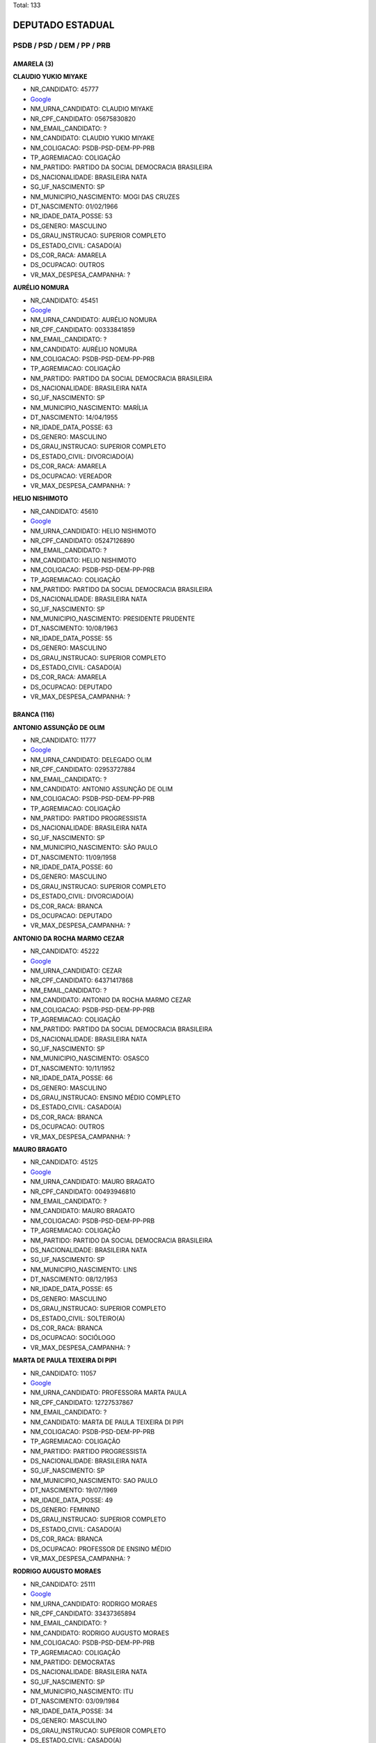 Total: 133

DEPUTADO ESTADUAL
=================

PSDB / PSD / DEM / PP / PRB
---------------------------

AMARELA (3)
...........

**CLAUDIO YUKIO MIYAKE**

- NR_CANDIDATO: 45777
- `Google <https://www.google.com/search?q=CLAUDIO+YUKIO+MIYAKE>`_
- NM_URNA_CANDIDATO: CLAUDIO MIYAKE
- NR_CPF_CANDIDATO: 05675830820
- NM_EMAIL_CANDIDATO: ?
- NM_CANDIDATO: CLAUDIO YUKIO MIYAKE
- NM_COLIGACAO: PSDB-PSD-DEM-PP-PRB
- TP_AGREMIACAO: COLIGAÇÃO
- NM_PARTIDO: PARTIDO DA SOCIAL DEMOCRACIA BRASILEIRA
- DS_NACIONALIDADE: BRASILEIRA NATA
- SG_UF_NASCIMENTO: SP
- NM_MUNICIPIO_NASCIMENTO: MOGI DAS CRUZES
- DT_NASCIMENTO: 01/02/1966
- NR_IDADE_DATA_POSSE: 53
- DS_GENERO: MASCULINO
- DS_GRAU_INSTRUCAO: SUPERIOR COMPLETO
- DS_ESTADO_CIVIL: CASADO(A)
- DS_COR_RACA: AMARELA
- DS_OCUPACAO: OUTROS
- VR_MAX_DESPESA_CAMPANHA: ?


**AURÉLIO NOMURA**

- NR_CANDIDATO: 45451
- `Google <https://www.google.com/search?q=AURÉLIO+NOMURA>`_
- NM_URNA_CANDIDATO: AURÉLIO NOMURA
- NR_CPF_CANDIDATO: 00333841859
- NM_EMAIL_CANDIDATO: ?
- NM_CANDIDATO: AURÉLIO NOMURA
- NM_COLIGACAO: PSDB-PSD-DEM-PP-PRB
- TP_AGREMIACAO: COLIGAÇÃO
- NM_PARTIDO: PARTIDO DA SOCIAL DEMOCRACIA BRASILEIRA
- DS_NACIONALIDADE: BRASILEIRA NATA
- SG_UF_NASCIMENTO: SP
- NM_MUNICIPIO_NASCIMENTO: MARÍLIA
- DT_NASCIMENTO: 14/04/1955
- NR_IDADE_DATA_POSSE: 63
- DS_GENERO: MASCULINO
- DS_GRAU_INSTRUCAO: SUPERIOR COMPLETO
- DS_ESTADO_CIVIL: DIVORCIADO(A)
- DS_COR_RACA: AMARELA
- DS_OCUPACAO: VEREADOR
- VR_MAX_DESPESA_CAMPANHA: ?


**HELIO NISHIMOTO**

- NR_CANDIDATO: 45610
- `Google <https://www.google.com/search?q=HELIO+NISHIMOTO>`_
- NM_URNA_CANDIDATO: HELIO NISHIMOTO
- NR_CPF_CANDIDATO: 05247126890
- NM_EMAIL_CANDIDATO: ?
- NM_CANDIDATO: HELIO NISHIMOTO
- NM_COLIGACAO: PSDB-PSD-DEM-PP-PRB
- TP_AGREMIACAO: COLIGAÇÃO
- NM_PARTIDO: PARTIDO DA SOCIAL DEMOCRACIA BRASILEIRA
- DS_NACIONALIDADE: BRASILEIRA NATA
- SG_UF_NASCIMENTO: SP
- NM_MUNICIPIO_NASCIMENTO: PRESIDENTE PRUDENTE
- DT_NASCIMENTO: 10/08/1963
- NR_IDADE_DATA_POSSE: 55
- DS_GENERO: MASCULINO
- DS_GRAU_INSTRUCAO: SUPERIOR COMPLETO
- DS_ESTADO_CIVIL: CASADO(A)
- DS_COR_RACA: AMARELA
- DS_OCUPACAO: DEPUTADO
- VR_MAX_DESPESA_CAMPANHA: ?


BRANCA (116)
............

**ANTONIO ASSUNÇÃO DE OLIM**

- NR_CANDIDATO: 11777
- `Google <https://www.google.com/search?q=ANTONIO+ASSUNÇÃO+DE+OLIM>`_
- NM_URNA_CANDIDATO: DELEGADO OLIM
- NR_CPF_CANDIDATO: 02953727884
- NM_EMAIL_CANDIDATO: ?
- NM_CANDIDATO: ANTONIO ASSUNÇÃO DE OLIM
- NM_COLIGACAO: PSDB-PSD-DEM-PP-PRB
- TP_AGREMIACAO: COLIGAÇÃO
- NM_PARTIDO: PARTIDO PROGRESSISTA
- DS_NACIONALIDADE: BRASILEIRA NATA
- SG_UF_NASCIMENTO: SP
- NM_MUNICIPIO_NASCIMENTO: SÃO PAULO
- DT_NASCIMENTO: 11/09/1958
- NR_IDADE_DATA_POSSE: 60
- DS_GENERO: MASCULINO
- DS_GRAU_INSTRUCAO: SUPERIOR COMPLETO
- DS_ESTADO_CIVIL: DIVORCIADO(A)
- DS_COR_RACA: BRANCA
- DS_OCUPACAO: DEPUTADO
- VR_MAX_DESPESA_CAMPANHA: ?


**ANTONIO DA ROCHA MARMO CEZAR**

- NR_CANDIDATO: 45222
- `Google <https://www.google.com/search?q=ANTONIO+DA+ROCHA+MARMO+CEZAR>`_
- NM_URNA_CANDIDATO: CEZAR
- NR_CPF_CANDIDATO: 64371417868
- NM_EMAIL_CANDIDATO: ?
- NM_CANDIDATO: ANTONIO DA ROCHA MARMO CEZAR
- NM_COLIGACAO: PSDB-PSD-DEM-PP-PRB
- TP_AGREMIACAO: COLIGAÇÃO
- NM_PARTIDO: PARTIDO DA SOCIAL DEMOCRACIA BRASILEIRA
- DS_NACIONALIDADE: BRASILEIRA NATA
- SG_UF_NASCIMENTO: SP
- NM_MUNICIPIO_NASCIMENTO: OSASCO
- DT_NASCIMENTO: 10/11/1952
- NR_IDADE_DATA_POSSE: 66
- DS_GENERO: MASCULINO
- DS_GRAU_INSTRUCAO: ENSINO MÉDIO COMPLETO
- DS_ESTADO_CIVIL: CASADO(A)
- DS_COR_RACA: BRANCA
- DS_OCUPACAO: OUTROS
- VR_MAX_DESPESA_CAMPANHA: ?


**MAURO BRAGATO**

- NR_CANDIDATO: 45125
- `Google <https://www.google.com/search?q=MAURO+BRAGATO>`_
- NM_URNA_CANDIDATO: MAURO BRAGATO
- NR_CPF_CANDIDATO: 00493946810
- NM_EMAIL_CANDIDATO: ?
- NM_CANDIDATO: MAURO BRAGATO
- NM_COLIGACAO: PSDB-PSD-DEM-PP-PRB
- TP_AGREMIACAO: COLIGAÇÃO
- NM_PARTIDO: PARTIDO DA SOCIAL DEMOCRACIA BRASILEIRA
- DS_NACIONALIDADE: BRASILEIRA NATA
- SG_UF_NASCIMENTO: SP
- NM_MUNICIPIO_NASCIMENTO: LINS
- DT_NASCIMENTO: 08/12/1953
- NR_IDADE_DATA_POSSE: 65
- DS_GENERO: MASCULINO
- DS_GRAU_INSTRUCAO: SUPERIOR COMPLETO
- DS_ESTADO_CIVIL: SOLTEIRO(A)
- DS_COR_RACA: BRANCA
- DS_OCUPACAO: SOCIÓLOGO
- VR_MAX_DESPESA_CAMPANHA: ?


**MARTA DE PAULA TEIXEIRA DI PIPI**

- NR_CANDIDATO: 11057
- `Google <https://www.google.com/search?q=MARTA+DE+PAULA+TEIXEIRA+DI+PIPI>`_
- NM_URNA_CANDIDATO: PROFESSORA MARTA PAULA
- NR_CPF_CANDIDATO: 12727537867
- NM_EMAIL_CANDIDATO: ?
- NM_CANDIDATO: MARTA DE PAULA TEIXEIRA DI PIPI
- NM_COLIGACAO: PSDB-PSD-DEM-PP-PRB
- TP_AGREMIACAO: COLIGAÇÃO
- NM_PARTIDO: PARTIDO PROGRESSISTA
- DS_NACIONALIDADE: BRASILEIRA NATA
- SG_UF_NASCIMENTO: SP
- NM_MUNICIPIO_NASCIMENTO: SAO PAULO
- DT_NASCIMENTO: 19/07/1969
- NR_IDADE_DATA_POSSE: 49
- DS_GENERO: FEMININO
- DS_GRAU_INSTRUCAO: SUPERIOR COMPLETO
- DS_ESTADO_CIVIL: CASADO(A)
- DS_COR_RACA: BRANCA
- DS_OCUPACAO: PROFESSOR DE ENSINO MÉDIO
- VR_MAX_DESPESA_CAMPANHA: ?


**RODRIGO AUGUSTO MORAES**

- NR_CANDIDATO: 25111
- `Google <https://www.google.com/search?q=RODRIGO+AUGUSTO+MORAES>`_
- NM_URNA_CANDIDATO: RODRIGO MORAES
- NR_CPF_CANDIDATO: 33437365894
- NM_EMAIL_CANDIDATO: ?
- NM_CANDIDATO: RODRIGO AUGUSTO MORAES
- NM_COLIGACAO: PSDB-PSD-DEM-PP-PRB
- TP_AGREMIACAO: COLIGAÇÃO
- NM_PARTIDO: DEMOCRATAS
- DS_NACIONALIDADE: BRASILEIRA NATA
- SG_UF_NASCIMENTO: SP
- NM_MUNICIPIO_NASCIMENTO: ITU
- DT_NASCIMENTO: 03/09/1984
- NR_IDADE_DATA_POSSE: 34
- DS_GENERO: MASCULINO
- DS_GRAU_INSTRUCAO: SUPERIOR COMPLETO
- DS_ESTADO_CIVIL: CASADO(A)
- DS_COR_RACA: BRANCA
- DS_OCUPACAO: COMERCIANTE
- VR_MAX_DESPESA_CAMPANHA: ?


**SEVERINO BEZERRA DE ANDRADE**

- NR_CANDIDATO: 25014
- `Google <https://www.google.com/search?q=SEVERINO+BEZERRA+DE+ANDRADE>`_
- NM_URNA_CANDIDATO: RAMOS DA PADARIA
- NR_CPF_CANDIDATO: 15414504857
- NM_EMAIL_CANDIDATO: ?
- NM_CANDIDATO: SEVERINO BEZERRA DE ANDRADE
- NM_COLIGACAO: PSDB-PSD-DEM-PP-PRB
- TP_AGREMIACAO: COLIGAÇÃO
- NM_PARTIDO: DEMOCRATAS
- DS_NACIONALIDADE: BRASILEIRA NATA
- SG_UF_NASCIMENTO: PE
- NM_MUNICIPIO_NASCIMENTO: SAIRÉ
- DT_NASCIMENTO: 30/12/1966
- NR_IDADE_DATA_POSSE: 52
- DS_GENERO: MASCULINO
- DS_GRAU_INSTRUCAO: SUPERIOR INCOMPLETO
- DS_ESTADO_CIVIL: CASADO(A)
- DS_COR_RACA: BRANCA
- DS_OCUPACAO: VEREADOR
- VR_MAX_DESPESA_CAMPANHA: ?


**MICHELLI VENEZIANI DA SILVA**

- NR_CANDIDATO: 45445
- `Google <https://www.google.com/search?q=MICHELLI+VENEZIANI+DA+SILVA>`_
- NM_URNA_CANDIDATO: MICHELLI VENEZIANI
- NR_CPF_CANDIDATO: 30264124812
- NM_EMAIL_CANDIDATO: ?
- NM_CANDIDATO: MICHELLI VENEZIANI DA SILVA
- NM_COLIGACAO: PSDB-PSD-DEM-PP-PRB
- TP_AGREMIACAO: COLIGAÇÃO
- NM_PARTIDO: PARTIDO DA SOCIAL DEMOCRACIA BRASILEIRA
- DS_NACIONALIDADE: BRASILEIRA NATA
- SG_UF_NASCIMENTO: SP
- NM_MUNICIPIO_NASCIMENTO: LORENA
- DT_NASCIMENTO: 03/02/1982
- NR_IDADE_DATA_POSSE: 37
- DS_GENERO: FEMININO
- DS_GRAU_INSTRUCAO: SUPERIOR COMPLETO
- DS_ESTADO_CIVIL: CASADO(A)
- DS_COR_RACA: BRANCA
- DS_OCUPACAO: EMPRESÁRIO
- VR_MAX_DESPESA_CAMPANHA: ?


**WELLINGTON DE SOUZA MOURA**

- NR_CANDIDATO: 10111
- `Google <https://www.google.com/search?q=WELLINGTON+DE+SOUZA+MOURA>`_
- NM_URNA_CANDIDATO: WELLINGTON MOURA
- NR_CPF_CANDIDATO: 28624781809
- NM_EMAIL_CANDIDATO: ?
- NM_CANDIDATO: WELLINGTON DE SOUZA MOURA
- NM_COLIGACAO: PSDB-PSD-DEM-PP-PRB
- TP_AGREMIACAO: COLIGAÇÃO
- NM_PARTIDO: PARTIDO REPUBLICANO BRASILEIRO
- DS_NACIONALIDADE: BRASILEIRA NATA
- SG_UF_NASCIMENTO: SP
- NM_MUNICIPIO_NASCIMENTO: SANTOS
- DT_NASCIMENTO: 22/01/1979
- NR_IDADE_DATA_POSSE: 40
- DS_GENERO: MASCULINO
- DS_GRAU_INSTRUCAO: ENSINO MÉDIO COMPLETO
- DS_ESTADO_CIVIL: CASADO(A)
- DS_COR_RACA: BRANCA
- DS_OCUPACAO: DEPUTADO
- VR_MAX_DESPESA_CAMPANHA: ?


**DEBORA MARCONDES SILVA**

- NR_CANDIDATO: 45500
- `Google <https://www.google.com/search?q=DEBORA+MARCONDES+SILVA>`_
- NM_URNA_CANDIDATO: DEBORA MARCONDES
- NR_CPF_CANDIDATO: 33087308803
- NM_EMAIL_CANDIDATO: ?
- NM_CANDIDATO: DEBORA MARCONDES SILVA
- NM_COLIGACAO: PSDB-PSD-DEM-PP-PRB
- TP_AGREMIACAO: COLIGAÇÃO
- NM_PARTIDO: PARTIDO DA SOCIAL DEMOCRACIA BRASILEIRA
- DS_NACIONALIDADE: BRASILEIRA NATA
- SG_UF_NASCIMENTO: SP
- NM_MUNICIPIO_NASCIMENTO: ITAPEVA
- DT_NASCIMENTO: 01/04/1985
- NR_IDADE_DATA_POSSE: 33
- DS_GENERO: FEMININO
- DS_GRAU_INSTRUCAO: SUPERIOR COMPLETO
- DS_ESTADO_CIVIL: CASADO(A)
- DS_COR_RACA: BRANCA
- DS_OCUPACAO: VEREADOR
- VR_MAX_DESPESA_CAMPANHA: ?


**ROSSANA RODRIGUES ROSSINI CAMACHO**

- NR_CANDIDATO: 55655
- `Google <https://www.google.com/search?q=ROSSANA+RODRIGUES+ROSSINI+CAMACHO>`_
- NM_URNA_CANDIDATO: DELEGADA ROSSANA CAMACHO
- NR_CPF_CANDIDATO: 06004773808
- NM_EMAIL_CANDIDATO: ?
- NM_CANDIDATO: ROSSANA RODRIGUES ROSSINI CAMACHO
- NM_COLIGACAO: PSDB-PSD-DEM-PP-PRB
- TP_AGREMIACAO: COLIGAÇÃO
- NM_PARTIDO: PARTIDO SOCIAL DEMOCRÁTICO
- DS_NACIONALIDADE: BRASILEIRA NATA
- SG_UF_NASCIMENTO: SP
- NM_MUNICIPIO_NASCIMENTO: MARILIA
- DT_NASCIMENTO: 24/06/1957
- NR_IDADE_DATA_POSSE: 61
- DS_GENERO: FEMININO
- DS_GRAU_INSTRUCAO: SUPERIOR COMPLETO
- DS_ESTADO_CIVIL: CASADO(A)
- DS_COR_RACA: BRANCA
- DS_OCUPACAO: OUTROS
- VR_MAX_DESPESA_CAMPANHA: ?


**ALEXANDER MUNIZ DE OLIVEIRA**

- NR_CANDIDATO: 55777
- `Google <https://www.google.com/search?q=ALEXANDER+MUNIZ+DE+OLIVEIRA>`_
- NM_URNA_CANDIDATO: ALEX DE MADUREIRA
- NR_CPF_CANDIDATO: 20625713800
- NM_EMAIL_CANDIDATO: ?
- NM_CANDIDATO: ALEXANDER MUNIZ DE OLIVEIRA
- NM_COLIGACAO: PSDB-PSD-DEM-PP-PRB
- TP_AGREMIACAO: COLIGAÇÃO
- NM_PARTIDO: PARTIDO SOCIAL DEMOCRÁTICO
- DS_NACIONALIDADE: BRASILEIRA NATA
- SG_UF_NASCIMENTO: SP
- NM_MUNICIPIO_NASCIMENTO: PIRACICABA
- DT_NASCIMENTO: 17/09/1976
- NR_IDADE_DATA_POSSE: 42
- DS_GENERO: MASCULINO
- DS_GRAU_INSTRUCAO: SUPERIOR INCOMPLETO
- DS_ESTADO_CIVIL: DIVORCIADO(A)
- DS_COR_RACA: BRANCA
- DS_OCUPACAO: OUTROS
- VR_MAX_DESPESA_CAMPANHA: ?


**PAULO ROBERTO CECCHINATO**

- NR_CANDIDATO: 11650
- `Google <https://www.google.com/search?q=PAULO+ROBERTO+CECCHINATO>`_
- NM_URNA_CANDIDATO: PAULO ROBERTO
- NR_CPF_CANDIDATO: 53175263887
- NM_EMAIL_CANDIDATO: ?
- NM_CANDIDATO: PAULO ROBERTO CECCHINATO
- NM_COLIGACAO: PSDB-PSD-DEM-PP-PRB
- TP_AGREMIACAO: COLIGAÇÃO
- NM_PARTIDO: PARTIDO PROGRESSISTA
- DS_NACIONALIDADE: BRASILEIRA NATA
- SG_UF_NASCIMENTO: SP
- NM_MUNICIPIO_NASCIMENTO: GUARULHOS
- DT_NASCIMENTO: 03/02/1953
- NR_IDADE_DATA_POSSE: 66
- DS_GENERO: MASCULINO
- DS_GRAU_INSTRUCAO: SUPERIOR COMPLETO
- DS_ESTADO_CIVIL: CASADO(A)
- DS_COR_RACA: BRANCA
- DS_OCUPACAO: ADVOGADO
- VR_MAX_DESPESA_CAMPANHA: ?


**WIVIANE MARIA SPAZIANI**

- NR_CANDIDATO: 45007
- `Google <https://www.google.com/search?q=WIVIANE+MARIA+SPAZIANI>`_
- NM_URNA_CANDIDATO: WIVIANE SPAZIANI TIBERTI
- NR_CPF_CANDIDATO: 14447722879
- NM_EMAIL_CANDIDATO: ?
- NM_CANDIDATO: WIVIANE MARIA SPAZIANI
- NM_COLIGACAO: PSDB-PSD-DEM-PP-PRB
- TP_AGREMIACAO: COLIGAÇÃO
- NM_PARTIDO: PARTIDO DA SOCIAL DEMOCRACIA BRASILEIRA
- DS_NACIONALIDADE: BRASILEIRA NATA
- SG_UF_NASCIMENTO: SP
- NM_MUNICIPIO_NASCIMENTO: SÃO CARLOS
- DT_NASCIMENTO: 07/08/1967
- NR_IDADE_DATA_POSSE: 51
- DS_GENERO: FEMININO
- DS_GRAU_INSTRUCAO: SUPERIOR COMPLETO
- DS_ESTADO_CIVIL: CASADO(A)
- DS_COR_RACA: BRANCA
- DS_OCUPACAO: FONOAUDIÓLOGO
- VR_MAX_DESPESA_CAMPANHA: ?


**LIVIO ANTONIO GIOSA**

- NR_CANDIDATO: 55855
- `Google <https://www.google.com/search?q=LIVIO+ANTONIO+GIOSA>`_
- NM_URNA_CANDIDATO: LÍVIO GIOSA
- NR_CPF_CANDIDATO: 40638847834
- NM_EMAIL_CANDIDATO: ?
- NM_CANDIDATO: LIVIO ANTONIO GIOSA
- NM_COLIGACAO: PSDB-PSD-DEM-PP-PRB
- TP_AGREMIACAO: COLIGAÇÃO
- NM_PARTIDO: PARTIDO SOCIAL DEMOCRÁTICO
- DS_NACIONALIDADE: BRASILEIRA NATA
- SG_UF_NASCIMENTO: SP
- NM_MUNICIPIO_NASCIMENTO: SÃO PAULO
- DT_NASCIMENTO: 13/06/1952
- NR_IDADE_DATA_POSSE: 66
- DS_GENERO: MASCULINO
- DS_GRAU_INSTRUCAO: SUPERIOR COMPLETO
- DS_ESTADO_CIVIL: DIVORCIADO(A)
- DS_COR_RACA: BRANCA
- DS_OCUPACAO: ADMINISTRADOR
- VR_MAX_DESPESA_CAMPANHA: ?


**GIOVANNA GUIMARÃES TRIPOLI**

- NR_CANDIDATO: 45145
- `Google <https://www.google.com/search?q=GIOVANNA+GUIMARÃES+TRIPOLI>`_
- NM_URNA_CANDIDATO: GIOVANNA TRIPOLI
- NR_CPF_CANDIDATO: 40858441802
- NM_EMAIL_CANDIDATO: ?
- NM_CANDIDATO: GIOVANNA GUIMARÃES TRIPOLI
- NM_COLIGACAO: PSDB-PSD-DEM-PP-PRB
- TP_AGREMIACAO: COLIGAÇÃO
- NM_PARTIDO: PARTIDO DA SOCIAL DEMOCRACIA BRASILEIRA
- DS_NACIONALIDADE: BRASILEIRA NATA
- SG_UF_NASCIMENTO: SP
- NM_MUNICIPIO_NASCIMENTO: SÃO PAULO
- DT_NASCIMENTO: 05/09/1990
- NR_IDADE_DATA_POSSE: 28
- DS_GENERO: FEMININO
- DS_GRAU_INSTRUCAO: SUPERIOR COMPLETO
- DS_ESTADO_CIVIL: SOLTEIRO(A)
- DS_COR_RACA: BRANCA
- DS_OCUPACAO: OUTROS
- VR_MAX_DESPESA_CAMPANHA: ?


**MARIA LUCIA CARDOSO PINTO AMARY**

- NR_CANDIDATO: 45114
- `Google <https://www.google.com/search?q=MARIA+LUCIA+CARDOSO+PINTO+AMARY>`_
- NM_URNA_CANDIDATO: MARIA LÚCIA AMARY
- NR_CPF_CANDIDATO: 22877797872
- NM_EMAIL_CANDIDATO: ?
- NM_CANDIDATO: MARIA LUCIA CARDOSO PINTO AMARY
- NM_COLIGACAO: PSDB-PSD-DEM-PP-PRB
- TP_AGREMIACAO: COLIGAÇÃO
- NM_PARTIDO: PARTIDO DA SOCIAL DEMOCRACIA BRASILEIRA
- DS_NACIONALIDADE: BRASILEIRA NATA
- SG_UF_NASCIMENTO: SP
- NM_MUNICIPIO_NASCIMENTO: SANTOS
- DT_NASCIMENTO: 18/04/1951
- NR_IDADE_DATA_POSSE: 67
- DS_GENERO: FEMININO
- DS_GRAU_INSTRUCAO: SUPERIOR COMPLETO
- DS_ESTADO_CIVIL: DIVORCIADO(A)
- DS_COR_RACA: BRANCA
- DS_OCUPACAO: DEPUTADO
- VR_MAX_DESPESA_CAMPANHA: ?


**ALEXANDRE MILANESE CAMILLO**

- NR_CANDIDATO: 55255
- `Google <https://www.google.com/search?q=ALEXANDRE+MILANESE+CAMILLO>`_
- NM_URNA_CANDIDATO: ALEXANDRE CAMILLO
- NR_CPF_CANDIDATO: 01233313827
- NM_EMAIL_CANDIDATO: ?
- NM_CANDIDATO: ALEXANDRE MILANESE CAMILLO
- NM_COLIGACAO: PSDB-PSD-DEM-PP-PRB
- TP_AGREMIACAO: COLIGAÇÃO
- NM_PARTIDO: PARTIDO SOCIAL DEMOCRÁTICO
- DS_NACIONALIDADE: BRASILEIRA NATA
- SG_UF_NASCIMENTO: SP
- NM_MUNICIPIO_NASCIMENTO: SÃO PAULO
- DT_NASCIMENTO: 22/09/1960
- NR_IDADE_DATA_POSSE: 58
- DS_GENERO: MASCULINO
- DS_GRAU_INSTRUCAO: SUPERIOR COMPLETO
- DS_ESTADO_CIVIL: CASADO(A)
- DS_COR_RACA: BRANCA
- DS_OCUPACAO: EMPRESÁRIO
- VR_MAX_DESPESA_CAMPANHA: ?


**CAROLINE STEINMETZ**

- NR_CANDIDATO: 55090
- `Google <https://www.google.com/search?q=CAROLINE+STEINMETZ>`_
- NM_URNA_CANDIDATO: CAROL DOS ANIMAIS
- NR_CPF_CANDIDATO: 24690564892
- NM_EMAIL_CANDIDATO: ?
- NM_CANDIDATO: CAROLINE STEINMETZ
- NM_COLIGACAO: PSDB-PSD-DEM-PP-PRB
- TP_AGREMIACAO: COLIGAÇÃO
- NM_PARTIDO: PARTIDO SOCIAL DEMOCRÁTICO
- DS_NACIONALIDADE: BRASILEIRA NATA
- SG_UF_NASCIMENTO: PR
- NM_MUNICIPIO_NASCIMENTO: GUARAPUAVA
- DT_NASCIMENTO: 03/02/1976
- NR_IDADE_DATA_POSSE: 43
- DS_GENERO: FEMININO
- DS_GRAU_INSTRUCAO: ENSINO MÉDIO COMPLETO
- DS_ESTADO_CIVIL: SOLTEIRO(A)
- DS_COR_RACA: BRANCA
- DS_OCUPACAO: EMPRESÁRIO
- VR_MAX_DESPESA_CAMPANHA: ?


**ANALICE FERNANDES**

- NR_CANDIDATO: 45400
- `Google <https://www.google.com/search?q=ANALICE+FERNANDES>`_
- NM_URNA_CANDIDATO: ANALICE FERNANDES
- NR_CPF_CANDIDATO: 03669559850
- NM_EMAIL_CANDIDATO: ?
- NM_CANDIDATO: ANALICE FERNANDES
- NM_COLIGACAO: PSDB-PSD-DEM-PP-PRB
- TP_AGREMIACAO: COLIGAÇÃO
- NM_PARTIDO: PARTIDO DA SOCIAL DEMOCRACIA BRASILEIRA
- DS_NACIONALIDADE: BRASILEIRA NATA
- SG_UF_NASCIMENTO: SP
- NM_MUNICIPIO_NASCIMENTO: JALES
- DT_NASCIMENTO: 09/04/1961
- NR_IDADE_DATA_POSSE: 57
- DS_GENERO: FEMININO
- DS_GRAU_INSTRUCAO: SUPERIOR COMPLETO
- DS_ESTADO_CIVIL: CASADO(A)
- DS_COR_RACA: BRANCA
- DS_OCUPACAO: DEPUTADO
- VR_MAX_DESPESA_CAMPANHA: ?


**CARLOS CESAR ARCOLINO**

- NR_CANDIDATO: 45333
- `Google <https://www.google.com/search?q=CARLOS+CESAR+ARCOLINO>`_
- NM_URNA_CANDIDATO: KAKÁ
- NR_CPF_CANDIDATO: 02057346854
- NM_EMAIL_CANDIDATO: ?
- NM_CANDIDATO: CARLOS CESAR ARCOLINO
- NM_COLIGACAO: PSDB-PSD-DEM-PP-PRB
- TP_AGREMIACAO: COLIGAÇÃO
- NM_PARTIDO: PARTIDO DA SOCIAL DEMOCRACIA BRASILEIRA
- DS_NACIONALIDADE: BRASILEIRA NATA
- SG_UF_NASCIMENTO: SP
- NM_MUNICIPIO_NASCIMENTO: FRANCA
- DT_NASCIMENTO: 10/07/1960
- NR_IDADE_DATA_POSSE: 58
- DS_GENERO: MASCULINO
- DS_GRAU_INSTRUCAO: ENSINO FUNDAMENTAL INCOMPLETO
- DS_ESTADO_CIVIL: CASADO(A)
- DS_COR_RACA: BRANCA
- DS_OCUPACAO: OUTROS
- VR_MAX_DESPESA_CAMPANHA: ?


**GILSON ALMEIDA BARRETO JUNIOR**

- NR_CANDIDATO: 45678
- `Google <https://www.google.com/search?q=GILSON+ALMEIDA+BARRETO+JUNIOR>`_
- NM_URNA_CANDIDATO: GILSON BARRETO JR.
- NR_CPF_CANDIDATO: 30365688835
- NM_EMAIL_CANDIDATO: ?
- NM_CANDIDATO: GILSON ALMEIDA BARRETO JUNIOR
- NM_COLIGACAO: PSDB-PSD-DEM-PP-PRB
- TP_AGREMIACAO: COLIGAÇÃO
- NM_PARTIDO: PARTIDO DA SOCIAL DEMOCRACIA BRASILEIRA
- DS_NACIONALIDADE: BRASILEIRA NATA
- SG_UF_NASCIMENTO: SP
- NM_MUNICIPIO_NASCIMENTO: SÃO PAULO
- DT_NASCIMENTO: 20/12/1982
- NR_IDADE_DATA_POSSE: 36
- DS_GENERO: MASCULINO
- DS_GRAU_INSTRUCAO: SUPERIOR COMPLETO
- DS_ESTADO_CIVIL: CASADO(A)
- DS_COR_RACA: BRANCA
- DS_OCUPACAO: ENGENHEIRO
- VR_MAX_DESPESA_CAMPANHA: ?


**DANIELE ALVES DO AMPARO SOARES**

- NR_CANDIDATO: 25777
- `Google <https://www.google.com/search?q=DANIELE+ALVES+DO+AMPARO+SOARES>`_
- NM_URNA_CANDIDATO: PASTORA DANIELE
- NR_CPF_CANDIDATO: 26943449842
- NM_EMAIL_CANDIDATO: ?
- NM_CANDIDATO: DANIELE ALVES DO AMPARO SOARES
- NM_COLIGACAO: PSDB-PSD-DEM-PP-PRB
- TP_AGREMIACAO: COLIGAÇÃO
- NM_PARTIDO: DEMOCRATAS
- DS_NACIONALIDADE: BRASILEIRA NATA
- SG_UF_NASCIMENTO: SP
- NM_MUNICIPIO_NASCIMENTO: JACAREÍ
- DT_NASCIMENTO: 03/02/1978
- NR_IDADE_DATA_POSSE: 41
- DS_GENERO: FEMININO
- DS_GRAU_INSTRUCAO: ENSINO MÉDIO COMPLETO
- DS_ESTADO_CIVIL: CASADO(A)
- DS_COR_RACA: BRANCA
- DS_OCUPACAO: OUTROS
- VR_MAX_DESPESA_CAMPANHA: ?


**ALESSANDRA REGINA BEGALLI ZAMORA**

- NR_CANDIDATO: 11123
- `Google <https://www.google.com/search?q=ALESSANDRA+REGINA+BEGALLI+ZAMORA>`_
- NM_URNA_CANDIDATO: ALESSANDRA BEGALLI
- NR_CPF_CANDIDATO: 25682596803
- NM_EMAIL_CANDIDATO: ?
- NM_CANDIDATO: ALESSANDRA REGINA BEGALLI ZAMORA
- NM_COLIGACAO: PSDB-PSD-DEM-PP-PRB
- TP_AGREMIACAO: COLIGAÇÃO
- NM_PARTIDO: PARTIDO PROGRESSISTA
- DS_NACIONALIDADE: BRASILEIRA NATA
- SG_UF_NASCIMENTO: SP
- NM_MUNICIPIO_NASCIMENTO: SANTO ANDRÉ
- DT_NASCIMENTO: 27/05/1975
- NR_IDADE_DATA_POSSE: 43
- DS_GENERO: FEMININO
- DS_GRAU_INSTRUCAO: SUPERIOR COMPLETO
- DS_ESTADO_CIVIL: CASADO(A)
- DS_COR_RACA: BRANCA
- DS_OCUPACAO: ADVOGADO
- VR_MAX_DESPESA_CAMPANHA: ?


**MARCO AURÉLIO PEGOLO DOS SANTOS**

- NR_CANDIDATO: 10444
- `Google <https://www.google.com/search?q=MARCO+AURÉLIO+PEGOLO+DOS+SANTOS>`_
- NM_URNA_CANDIDATO: CHUI DO ESPORTE
- NR_CPF_CANDIDATO: 05904018827
- NM_EMAIL_CANDIDATO: ?
- NM_CANDIDATO: MARCO AURÉLIO PEGOLO DOS SANTOS
- NM_COLIGACAO: PSDB-PSD-DEM-PP-PRB
- TP_AGREMIACAO: COLIGAÇÃO
- NM_PARTIDO: PARTIDO REPUBLICANO BRASILEIRO
- DS_NACIONALIDADE: BRASILEIRA NATA
- SG_UF_NASCIMENTO: SP
- NM_MUNICIPIO_NASCIMENTO: FRANCA
- DT_NASCIMENTO: 23/11/1963
- NR_IDADE_DATA_POSSE: 55
- DS_GENERO: MASCULINO
- DS_GRAU_INSTRUCAO: SUPERIOR COMPLETO
- DS_ESTADO_CIVIL: CASADO(A)
- DS_COR_RACA: BRANCA
- DS_OCUPACAO: EMPRESÁRIO
- VR_MAX_DESPESA_CAMPANHA: ?


**RENATA LEMES DE PAIVA MENDES DA COSTA**

- NR_CANDIDATO: 55123
- `Google <https://www.google.com/search?q=RENATA+LEMES+DE+PAIVA+MENDES+DA+COSTA>`_
- NM_URNA_CANDIDATO: RENATA PAIVA
- NR_CPF_CANDIDATO: 01973656809
- NM_EMAIL_CANDIDATO: ?
- NM_CANDIDATO: RENATA LEMES DE PAIVA MENDES DA COSTA
- NM_COLIGACAO: PSDB-PSD-DEM-PP-PRB
- TP_AGREMIACAO: COLIGAÇÃO
- NM_PARTIDO: PARTIDO SOCIAL DEMOCRÁTICO
- DS_NACIONALIDADE: BRASILEIRA NATA
- SG_UF_NASCIMENTO: SP
- NM_MUNICIPIO_NASCIMENTO: TAUBATÉ
- DT_NASCIMENTO: 15/04/1961
- NR_IDADE_DATA_POSSE: 57
- DS_GENERO: FEMININO
- DS_GRAU_INSTRUCAO: SUPERIOR COMPLETO
- DS_ESTADO_CIVIL: CASADO(A)
- DS_COR_RACA: BRANCA
- DS_OCUPACAO: EMPRESÁRIO
- VR_MAX_DESPESA_CAMPANHA: ?


**MARIA LEDA ALVES DA COSTA**

- NR_CANDIDATO: 25077
- `Google <https://www.google.com/search?q=MARIA+LEDA+ALVES+DA+COSTA>`_
- NM_URNA_CANDIDATO: LEDA DA SAÚDE
- NR_CPF_CANDIDATO: 28956782865
- NM_EMAIL_CANDIDATO: ?
- NM_CANDIDATO: MARIA LEDA ALVES DA COSTA
- NM_COLIGACAO: PSDB-PSD-DEM-PP-PRB
- TP_AGREMIACAO: COLIGAÇÃO
- NM_PARTIDO: DEMOCRATAS
- DS_NACIONALIDADE: BRASILEIRA NATA
- SG_UF_NASCIMENTO: PB
- NM_MUNICIPIO_NASCIMENTO: JOÃO PESSOA
- DT_NASCIMENTO: 21/05/1978
- NR_IDADE_DATA_POSSE: 40
- DS_GENERO: FEMININO
- DS_GRAU_INSTRUCAO: ENSINO MÉDIO COMPLETO
- DS_ESTADO_CIVIL: SOLTEIRO(A)
- DS_COR_RACA: BRANCA
- DS_OCUPACAO: OUTROS
- VR_MAX_DESPESA_CAMPANHA: ?


**JOSÉ DOMINGOS BITTENCOURT**

- NR_CANDIDATO: 10133
- `Google <https://www.google.com/search?q=JOSÉ+DOMINGOS+BITTENCOURT>`_
- NM_URNA_CANDIDATO: JOSE_BITTENCOURT
- NR_CPF_CANDIDATO: 94509182872
- NM_EMAIL_CANDIDATO: ?
- NM_CANDIDATO: JOSÉ DOMINGOS BITTENCOURT
- NM_COLIGACAO: PSDB-PSD-DEM-PP-PRB
- TP_AGREMIACAO: COLIGAÇÃO
- NM_PARTIDO: PARTIDO REPUBLICANO BRASILEIRO
- DS_NACIONALIDADE: BRASILEIRA NATA
- SG_UF_NASCIMENTO: SE
- NM_MUNICIPIO_NASCIMENTO: TOBIAS BARRETO
- DT_NASCIMENTO: 18/08/1957
- NR_IDADE_DATA_POSSE: 61
- DS_GENERO: MASCULINO
- DS_GRAU_INSTRUCAO: SUPERIOR COMPLETO
- DS_ESTADO_CIVIL: CASADO(A)
- DS_COR_RACA: BRANCA
- DS_OCUPACAO: ADVOGADO
- VR_MAX_DESPESA_CAMPANHA: ?


**ARTHUR MOLEDO DO VAL**

- NR_CANDIDATO: 25555
- `Google <https://www.google.com/search?q=ARTHUR+MOLEDO+DO+VAL>`_
- NM_URNA_CANDIDATO: ARTHUR MAMÃE FALEI
- NR_CPF_CANDIDATO: 34511589810
- NM_EMAIL_CANDIDATO: ?
- NM_CANDIDATO: ARTHUR MOLEDO DO VAL
- NM_COLIGACAO: PSDB-PSD-DEM-PP-PRB
- TP_AGREMIACAO: COLIGAÇÃO
- NM_PARTIDO: DEMOCRATAS
- DS_NACIONALIDADE: BRASILEIRA NATA
- SG_UF_NASCIMENTO: SP
- NM_MUNICIPIO_NASCIMENTO: SÃO PAULO
- DT_NASCIMENTO: 21/08/1986
- NR_IDADE_DATA_POSSE: 32
- DS_GENERO: MASCULINO
- DS_GRAU_INSTRUCAO: SUPERIOR INCOMPLETO
- DS_ESTADO_CIVIL: SOLTEIRO(A)
- DS_COR_RACA: BRANCA
- DS_OCUPACAO: COMERCIANTE
- VR_MAX_DESPESA_CAMPANHA: ?


**JULIO PIRES DOS SANTOS JUNIOR**

- NR_CANDIDATO: 45115
- `Google <https://www.google.com/search?q=JULIO+PIRES+DOS+SANTOS+JUNIOR>`_
- NM_URNA_CANDIDATO: JULIO PIRES
- NR_CPF_CANDIDATO: 48119148991
- NM_EMAIL_CANDIDATO: ?
- NM_CANDIDATO: JULIO PIRES DOS SANTOS JUNIOR
- NM_COLIGACAO: PSDB-PSD-DEM-PP-PRB
- TP_AGREMIACAO: COLIGAÇÃO
- NM_PARTIDO: PARTIDO DA SOCIAL DEMOCRACIA BRASILEIRA
- DS_NACIONALIDADE: BRASILEIRA NATA
- SG_UF_NASCIMENTO: SP
- NM_MUNICIPIO_NASCIMENTO: JACAREI
- DT_NASCIMENTO: 31/10/1964
- NR_IDADE_DATA_POSSE: 54
- DS_GENERO: MASCULINO
- DS_GRAU_INSTRUCAO: SUPERIOR COMPLETO
- DS_ESTADO_CIVIL: CASADO(A)
- DS_COR_RACA: BRANCA
- DS_OCUPACAO: REPRESENTANTE COMERCIAL
- VR_MAX_DESPESA_CAMPANHA: ?


**APARECIDO DE CAMPOS FILHO**

- NR_CANDIDATO: 25025
- `Google <https://www.google.com/search?q=APARECIDO+DE+CAMPOS+FILHO>`_
- NM_URNA_CANDIDATO: CAMPOS FILHO
- NR_CPF_CANDIDATO: 71699937834
- NM_EMAIL_CANDIDATO: ?
- NM_CANDIDATO: APARECIDO DE CAMPOS FILHO
- NM_COLIGACAO: PSDB-PSD-DEM-PP-PRB
- TP_AGREMIACAO: COLIGAÇÃO
- NM_PARTIDO: DEMOCRATAS
- DS_NACIONALIDADE: BRASILEIRA NATA
- SG_UF_NASCIMENTO: SP
- NM_MUNICIPIO_NASCIMENTO: RIO CLARO
- DT_NASCIMENTO: 10/06/1953
- NR_IDADE_DATA_POSSE: 65
- DS_GENERO: MASCULINO
- DS_GRAU_INSTRUCAO: SUPERIOR COMPLETO
- DS_ESTADO_CIVIL: CASADO(A)
- DS_COR_RACA: BRANCA
- DS_OCUPACAO: JORNALISTA E REDATOR
- VR_MAX_DESPESA_CAMPANHA: ?


**THIAGO ANTUNES CAVALCA REIS LOBO**

- NR_CANDIDATO: 45845
- `Google <https://www.google.com/search?q=THIAGO+ANTUNES+CAVALCA+REIS+LOBO>`_
- NM_URNA_CANDIDATO: THIAGO LOBO
- NR_CPF_CANDIDATO: 27008047835
- NM_EMAIL_CANDIDATO: ?
- NM_CANDIDATO: THIAGO ANTUNES CAVALCA REIS LOBO
- NM_COLIGACAO: PSDB-PSD-DEM-PP-PRB
- TP_AGREMIACAO: COLIGAÇÃO
- NM_PARTIDO: PARTIDO DA SOCIAL DEMOCRACIA BRASILEIRA
- DS_NACIONALIDADE: BRASILEIRA NATA
- SG_UF_NASCIMENTO: SP
- NM_MUNICIPIO_NASCIMENTO: GUARATINGUETA
- DT_NASCIMENTO: 16/12/1978
- NR_IDADE_DATA_POSSE: 40
- DS_GENERO: MASCULINO
- DS_GRAU_INSTRUCAO: SUPERIOR COMPLETO
- DS_ESTADO_CIVIL: CASADO(A)
- DS_COR_RACA: BRANCA
- DS_OCUPACAO: EMPRESÁRIO
- VR_MAX_DESPESA_CAMPANHA: ?


**SILVIA CRISTINA ASPRINO SOARES**

- NR_CANDIDATO: 10148
- `Google <https://www.google.com/search?q=SILVIA+CRISTINA+ASPRINO+SOARES>`_
- NM_URNA_CANDIDATO: SILVIA DO PAMPLONA
- NR_CPF_CANDIDATO: 14422819879
- NM_EMAIL_CANDIDATO: ?
- NM_CANDIDATO: SILVIA CRISTINA ASPRINO SOARES
- NM_COLIGACAO: PSDB-PSD-DEM-PP-PRB
- TP_AGREMIACAO: COLIGAÇÃO
- NM_PARTIDO: PARTIDO REPUBLICANO BRASILEIRO
- DS_NACIONALIDADE: BRASILEIRA NATA
- SG_UF_NASCIMENTO: SP
- NM_MUNICIPIO_NASCIMENTO: SÃO PAULO
- DT_NASCIMENTO: 20/05/1970
- NR_IDADE_DATA_POSSE: 48
- DS_GENERO: FEMININO
- DS_GRAU_INSTRUCAO: SUPERIOR INCOMPLETO
- DS_ESTADO_CIVIL: SOLTEIRO(A)
- DS_COR_RACA: BRANCA
- DS_OCUPACAO: ARTESÃO
- VR_MAX_DESPESA_CAMPANHA: ?


**DAVID SEVERINO DA SILVA JUNIOR**

- NR_CANDIDATO: 10190
- `Google <https://www.google.com/search?q=DAVID+SEVERINO+DA+SILVA+JUNIOR>`_
- NM_URNA_CANDIDATO: SARGENTO DAVID
- NR_CPF_CANDIDATO: 12022521846
- NM_EMAIL_CANDIDATO: ?
- NM_CANDIDATO: DAVID SEVERINO DA SILVA JUNIOR
- NM_COLIGACAO: PSDB-PSD-DEM-PP-PRB
- TP_AGREMIACAO: COLIGAÇÃO
- NM_PARTIDO: PARTIDO REPUBLICANO BRASILEIRO
- DS_NACIONALIDADE: BRASILEIRA NATA
- SG_UF_NASCIMENTO: SP
- NM_MUNICIPIO_NASCIMENTO: SÃO PAULO
- DT_NASCIMENTO: 21/05/1973
- NR_IDADE_DATA_POSSE: 45
- DS_GENERO: MASCULINO
- DS_GRAU_INSTRUCAO: SUPERIOR COMPLETO
- DS_ESTADO_CIVIL: CASADO(A)
- DS_COR_RACA: BRANCA
- DS_OCUPACAO: POLICIAL MILITAR
- VR_MAX_DESPESA_CAMPANHA: ?


**EDUARDO VIEIRA PETROV**

- NR_CANDIDATO: 11023
- `Google <https://www.google.com/search?q=EDUARDO+VIEIRA+PETROV>`_
- NM_URNA_CANDIDATO: PETROV
- NR_CPF_CANDIDATO: 21762493802
- NM_EMAIL_CANDIDATO: ?
- NM_CANDIDATO: EDUARDO VIEIRA PETROV
- NM_COLIGACAO: PSDB-PSD-DEM-PP-PRB
- TP_AGREMIACAO: COLIGAÇÃO
- NM_PARTIDO: PARTIDO PROGRESSISTA
- DS_NACIONALIDADE: BRASILEIRA NATA
- SG_UF_NASCIMENTO: SP
- NM_MUNICIPIO_NASCIMENTO: BARRETOS
- DT_NASCIMENTO: 15/05/1981
- NR_IDADE_DATA_POSSE: 37
- DS_GENERO: MASCULINO
- DS_GRAU_INSTRUCAO: SUPERIOR COMPLETO
- DS_ESTADO_CIVIL: CASADO(A)
- DS_COR_RACA: BRANCA
- DS_OCUPACAO: ADVOGADO
- VR_MAX_DESPESA_CAMPANHA: ?


**DANIEL BEZERRA RIBEIRO SOARES**

- NR_CANDIDATO: 25333
- `Google <https://www.google.com/search?q=DANIEL+BEZERRA+RIBEIRO+SOARES>`_
- NM_URNA_CANDIDATO: DANIEL SOARES
- NR_CPF_CANDIDATO: 07866263728
- NM_EMAIL_CANDIDATO: ?
- NM_CANDIDATO: DANIEL BEZERRA RIBEIRO SOARES
- NM_COLIGACAO: PSDB-PSD-DEM-PP-PRB
- TP_AGREMIACAO: COLIGAÇÃO
- NM_PARTIDO: DEMOCRATAS
- DS_NACIONALIDADE: BRASILEIRA NATA
- SG_UF_NASCIMENTO: RJ
- NM_MUNICIPIO_NASCIMENTO: RIO DE JANEIRO
- DT_NASCIMENTO: 19/01/1976
- NR_IDADE_DATA_POSSE: 43
- DS_GENERO: MASCULINO
- DS_GRAU_INSTRUCAO: SUPERIOR COMPLETO
- DS_ESTADO_CIVIL: SOLTEIRO(A)
- DS_COR_RACA: BRANCA
- DS_OCUPACAO: ADVOGADO
- VR_MAX_DESPESA_CAMPANHA: ?


**MARIA DE LOURDES SOARES**

- NR_CANDIDATO: 55153
- `Google <https://www.google.com/search?q=MARIA+DE+LOURDES+SOARES>`_
- NM_URNA_CANDIDATO: COMANDANTE LOURDES
- NR_CPF_CANDIDATO: 10208333860
- NM_EMAIL_CANDIDATO: ?
- NM_CANDIDATO: MARIA DE LOURDES SOARES
- NM_COLIGACAO: PSDB-PSD-DEM-PP-PRB
- TP_AGREMIACAO: COLIGAÇÃO
- NM_PARTIDO: PARTIDO SOCIAL DEMOCRÁTICO
- DS_NACIONALIDADE: BRASILEIRA NATA
- SG_UF_NASCIMENTO: SP
- NM_MUNICIPIO_NASCIMENTO: OSVALDO CRUZ
- DT_NASCIMENTO: 22/06/1965
- NR_IDADE_DATA_POSSE: 53
- DS_GENERO: FEMININO
- DS_GRAU_INSTRUCAO: SUPERIOR COMPLETO
- DS_ESTADO_CIVIL: SOLTEIRO(A)
- DS_COR_RACA: BRANCA
- DS_OCUPACAO: OUTROS
- VR_MAX_DESPESA_CAMPANHA: ?


**JOSE ANTONIO DE ANGELIS**

- NR_CANDIDATO: 45700
- `Google <https://www.google.com/search?q=JOSE+ANTONIO+DE+ANGELIS>`_
- NM_URNA_CANDIDATO: BILILI DE ANGELIS
- NR_CPF_CANDIDATO: 01929413807
- NM_EMAIL_CANDIDATO: ?
- NM_CANDIDATO: JOSE ANTONIO DE ANGELIS
- NM_COLIGACAO: PSDB-PSD-DEM-PP-PRB
- TP_AGREMIACAO: COLIGAÇÃO
- NM_PARTIDO: PARTIDO DA SOCIAL DEMOCRACIA BRASILEIRA
- DS_NACIONALIDADE: BRASILEIRA NATA
- SG_UF_NASCIMENTO: SP
- NM_MUNICIPIO_NASCIMENTO: TAUBATE
- DT_NASCIMENTO: 09/04/1956
- NR_IDADE_DATA_POSSE: 62
- DS_GENERO: MASCULINO
- DS_GRAU_INSTRUCAO: ENSINO FUNDAMENTAL INCOMPLETO
- DS_ESTADO_CIVIL: CASADO(A)
- DS_COR_RACA: BRANCA
- DS_OCUPACAO: EMPRESÁRIO
- VR_MAX_DESPESA_CAMPANHA: ?


**PATRICIA GAMA DE QUADROS BEZERRA**

- NR_CANDIDATO: 45321
- `Google <https://www.google.com/search?q=PATRICIA+GAMA+DE+QUADROS+BEZERRA>`_
- NM_URNA_CANDIDATO: PATRICIA BEZERRA
- NR_CPF_CANDIDATO: 88464083904
- NM_EMAIL_CANDIDATO: ?
- NM_CANDIDATO: PATRICIA GAMA DE QUADROS BEZERRA
- NM_COLIGACAO: PSDB-PSD-DEM-PP-PRB
- TP_AGREMIACAO: COLIGAÇÃO
- NM_PARTIDO: PARTIDO DA SOCIAL DEMOCRACIA BRASILEIRA
- DS_NACIONALIDADE: BRASILEIRA NATA
- SG_UF_NASCIMENTO: PR
- NM_MUNICIPIO_NASCIMENTO: MANDAGUARI
- DT_NASCIMENTO: 02/10/1971
- NR_IDADE_DATA_POSSE: 47
- DS_GENERO: FEMININO
- DS_GRAU_INSTRUCAO: SUPERIOR COMPLETO
- DS_ESTADO_CIVIL: CASADO(A)
- DS_COR_RACA: BRANCA
- DS_OCUPACAO: VEREADOR
- VR_MAX_DESPESA_CAMPANHA: ?


**IVONE FERNANDES DIAS DO NASCIMENTO**

- NR_CANDIDATO: 45002
- `Google <https://www.google.com/search?q=IVONE+FERNANDES+DIAS+DO+NASCIMENTO>`_
- NM_URNA_CANDIDATO: IVONE FERNANDES
- NR_CPF_CANDIDATO: 07939169840
- NM_EMAIL_CANDIDATO: ?
- NM_CANDIDATO: IVONE FERNANDES DIAS DO NASCIMENTO
- NM_COLIGACAO: PSDB-PSD-DEM-PP-PRB
- TP_AGREMIACAO: COLIGAÇÃO
- NM_PARTIDO: PARTIDO DA SOCIAL DEMOCRACIA BRASILEIRA
- DS_NACIONALIDADE: BRASILEIRA NATA
- SG_UF_NASCIMENTO: PR
- NM_MUNICIPIO_NASCIMENTO: ALVORADO DO SUL
- DT_NASCIMENTO: 11/07/1963
- NR_IDADE_DATA_POSSE: 55
- DS_GENERO: FEMININO
- DS_GRAU_INSTRUCAO: SUPERIOR COMPLETO
- DS_ESTADO_CIVIL: CASADO(A)
- DS_COR_RACA: BRANCA
- DS_OCUPACAO: ASSISTENTE SOCIAL
- VR_MAX_DESPESA_CAMPANHA: ?


**JOSE CARLOS VAZ DE LIMA**

- NR_CANDIDATO: 45151
- `Google <https://www.google.com/search?q=JOSE+CARLOS+VAZ+DE+LIMA>`_
- NM_URNA_CANDIDATO: VAZ DE LIMA
- NR_CPF_CANDIDATO: 57339333800
- NM_EMAIL_CANDIDATO: ?
- NM_CANDIDATO: JOSE CARLOS VAZ DE LIMA
- NM_COLIGACAO: PSDB-PSD-DEM-PP-PRB
- TP_AGREMIACAO: COLIGAÇÃO
- NM_PARTIDO: PARTIDO DA SOCIAL DEMOCRACIA BRASILEIRA
- DS_NACIONALIDADE: BRASILEIRA NATA
- SG_UF_NASCIMENTO: SP
- NM_MUNICIPIO_NASCIMENTO: FERNANDOPOLIS
- DT_NASCIMENTO: 29/11/1952
- NR_IDADE_DATA_POSSE: 66
- DS_GENERO: MASCULINO
- DS_GRAU_INSTRUCAO: SUPERIOR COMPLETO
- DS_ESTADO_CIVIL: CASADO(A)
- DS_COR_RACA: BRANCA
- DS_OCUPACAO: SERVIDOR PÚBLICO ESTADUAL
- VR_MAX_DESPESA_CAMPANHA: ?


**ELISSANDRO MARCIO SILVA LINDOSO**

- NR_CANDIDATO: 45855
- `Google <https://www.google.com/search?q=ELISSANDRO+MARCIO+SILVA+LINDOSO>`_
- NM_URNA_CANDIDATO: DR LINDOSO
- NR_CPF_CANDIDATO: 74468090359
- NM_EMAIL_CANDIDATO: ?
- NM_CANDIDATO: ELISSANDRO MARCIO SILVA LINDOSO
- NM_COLIGACAO: PSDB-PSD-DEM-PP-PRB
- TP_AGREMIACAO: COLIGAÇÃO
- NM_PARTIDO: PARTIDO DA SOCIAL DEMOCRACIA BRASILEIRA
- DS_NACIONALIDADE: BRASILEIRA NATA
- SG_UF_NASCIMENTO: MA
- NM_MUNICIPIO_NASCIMENTO: SÃO LUIS
- DT_NASCIMENTO: 24/01/1977
- NR_IDADE_DATA_POSSE: 42
- DS_GENERO: MASCULINO
- DS_GRAU_INSTRUCAO: SUPERIOR COMPLETO
- DS_ESTADO_CIVIL: CASADO(A)
- DS_COR_RACA: BRANCA
- DS_OCUPACAO: MÉDICO
- VR_MAX_DESPESA_CAMPANHA: ?


**FABIO SARTORI MANFRINATO**

- NR_CANDIDATO: 11222
- `Google <https://www.google.com/search?q=FABIO+SARTORI+MANFRINATO>`_
- NM_URNA_CANDIDATO: FÁBIO MANFRINATO
- NR_CPF_CANDIDATO: 21264914806
- NM_EMAIL_CANDIDATO: ?
- NM_CANDIDATO: FABIO SARTORI MANFRINATO
- NM_COLIGACAO: PSDB-PSD-DEM-PP-PRB
- TP_AGREMIACAO: COLIGAÇÃO
- NM_PARTIDO: PARTIDO PROGRESSISTA
- DS_NACIONALIDADE: BRASILEIRA NATA
- SG_UF_NASCIMENTO: SP
- NM_MUNICIPIO_NASCIMENTO: BAURU
- DT_NASCIMENTO: 28/05/1975
- NR_IDADE_DATA_POSSE: 43
- DS_GENERO: MASCULINO
- DS_GRAU_INSTRUCAO: SUPERIOR COMPLETO
- DS_ESTADO_CIVIL: CASADO(A)
- DS_COR_RACA: BRANCA
- DS_OCUPACAO: VEREADOR
- VR_MAX_DESPESA_CAMPANHA: ?


**MARIANA PRADO NEVES DE OLIVEIRA ALVES**

- NR_CANDIDATO: 25000
- `Google <https://www.google.com/search?q=MARIANA+PRADO+NEVES+DE+OLIVEIRA+ALVES>`_
- NM_URNA_CANDIDATO: MARIANA PRADO
- NR_CPF_CANDIDATO: 21959442856
- NM_EMAIL_CANDIDATO: ?
- NM_CANDIDATO: MARIANA PRADO NEVES DE OLIVEIRA ALVES
- NM_COLIGACAO: PSDB-PSD-DEM-PP-PRB
- TP_AGREMIACAO: COLIGAÇÃO
- NM_PARTIDO: DEMOCRATAS
- DS_NACIONALIDADE: BRASILEIRA NATA
- SG_UF_NASCIMENTO: SP
- NM_MUNICIPIO_NASCIMENTO: GUARULHOS
- DT_NASCIMENTO: 31/03/1981
- NR_IDADE_DATA_POSSE: 37
- DS_GENERO: FEMININO
- DS_GRAU_INSTRUCAO: SUPERIOR INCOMPLETO
- DS_ESTADO_CIVIL: CASADO(A)
- DS_COR_RACA: BRANCA
- DS_OCUPACAO: OUTROS
- VR_MAX_DESPESA_CAMPANHA: ?


**AILDO RODRIGUES FERREIRA**

- NR_CANDIDATO: 10100
- `Google <https://www.google.com/search?q=AILDO+RODRIGUES+FERREIRA>`_
- NM_URNA_CANDIDATO: AILDO RODRIGUES
- NR_CPF_CANDIDATO: 48739618668
- NM_EMAIL_CANDIDATO: ?
- NM_CANDIDATO: AILDO RODRIGUES FERREIRA
- NM_COLIGACAO: PSDB-PSD-DEM-PP-PRB
- TP_AGREMIACAO: COLIGAÇÃO
- NM_PARTIDO: PARTIDO REPUBLICANO BRASILEIRO
- DS_NACIONALIDADE: BRASILEIRA NATA
- SG_UF_NASCIMENTO: GO
- NM_MUNICIPIO_NASCIMENTO: QUIRINOPOLIS
- DT_NASCIMENTO: 13/12/1961
- NR_IDADE_DATA_POSSE: 57
- DS_GENERO: MASCULINO
- DS_GRAU_INSTRUCAO: SUPERIOR COMPLETO
- DS_ESTADO_CIVIL: CASADO(A)
- DS_COR_RACA: BRANCA
- DS_OCUPACAO: ADVOGADO
- VR_MAX_DESPESA_CAMPANHA: ?


**MARCIA ROZANA FIDELIS**

- NR_CANDIDATO: 10005
- `Google <https://www.google.com/search?q=MARCIA+ROZANA+FIDELIS>`_
- NM_URNA_CANDIDATO: ROZANA FIDELES
- NR_CPF_CANDIDATO: 07618451869
- NM_EMAIL_CANDIDATO: ?
- NM_CANDIDATO: MARCIA ROZANA FIDELIS
- NM_COLIGACAO: PSDB-PSD-DEM-PP-PRB
- TP_AGREMIACAO: COLIGAÇÃO
- NM_PARTIDO: PARTIDO REPUBLICANO BRASILEIRO
- DS_NACIONALIDADE: BRASILEIRA NATA
- SG_UF_NASCIMENTO: PE
- NM_MUNICIPIO_NASCIMENTO: CAETES
- DT_NASCIMENTO: 02/07/1963
- NR_IDADE_DATA_POSSE: 55
- DS_GENERO: FEMININO
- DS_GRAU_INSTRUCAO: SUPERIOR INCOMPLETO
- DS_ESTADO_CIVIL: SOLTEIRO(A)
- DS_COR_RACA: BRANCA
- DS_OCUPACAO: SECRETÁRIO E DATILÓGRAFO
- VR_MAX_DESPESA_CAMPANHA: ?


**JOSÉ MARIO BRASILIENSE CARNEIRO**

- NR_CANDIDATO: 45745
- `Google <https://www.google.com/search?q=JOSÉ+MARIO+BRASILIENSE+CARNEIRO>`_
- NM_URNA_CANDIDATO: JOSÉ MARIO BRASILIENSE
- NR_CPF_CANDIDATO: 02275396802
- NM_EMAIL_CANDIDATO: ?
- NM_CANDIDATO: JOSÉ MARIO BRASILIENSE CARNEIRO
- NM_COLIGACAO: PSDB-PSD-DEM-PP-PRB
- TP_AGREMIACAO: COLIGAÇÃO
- NM_PARTIDO: PARTIDO DA SOCIAL DEMOCRACIA BRASILEIRA
- DS_NACIONALIDADE: BRASILEIRA NATA
- SG_UF_NASCIMENTO: SP
- NM_MUNICIPIO_NASCIMENTO: SÃO PAULO
- DT_NASCIMENTO: 06/01/1962
- NR_IDADE_DATA_POSSE: 57
- DS_GENERO: MASCULINO
- DS_GRAU_INSTRUCAO: SUPERIOR COMPLETO
- DS_ESTADO_CIVIL: CASADO(A)
- DS_COR_RACA: BRANCA
- DS_OCUPACAO: ADVOGADO
- VR_MAX_DESPESA_CAMPANHA: ?


**HÉLIO APARECIDO DE GODOY**

- NR_CANDIDATO: 10101
- `Google <https://www.google.com/search?q=HÉLIO+APARECIDO+DE+GODOY>`_
- NM_URNA_CANDIDATO: HELIO GODOY
- NR_CPF_CANDIDATO: 04879315800
- NM_EMAIL_CANDIDATO: ?
- NM_CANDIDATO: HÉLIO APARECIDO DE GODOY
- NM_COLIGACAO: PSDB-PSD-DEM-PP-PRB
- TP_AGREMIACAO: COLIGAÇÃO
- NM_PARTIDO: PARTIDO REPUBLICANO BRASILEIRO
- DS_NACIONALIDADE: BRASILEIRA NATA
- SG_UF_NASCIMENTO: SP
- NM_MUNICIPIO_NASCIMENTO: ITAPORANGA
- DT_NASCIMENTO: 02/04/1964
- NR_IDADE_DATA_POSSE: 54
- DS_GENERO: MASCULINO
- DS_GRAU_INSTRUCAO: SUPERIOR COMPLETO
- DS_ESTADO_CIVIL: CASADO(A)
- DS_COR_RACA: BRANCA
- DS_OCUPACAO: ECONOMISTA
- VR_MAX_DESPESA_CAMPANHA: ?


**CAIO MARCIO VIOTTO COUBE**

- NR_CANDIDATO: 45100
- `Google <https://www.google.com/search?q=CAIO+MARCIO+VIOTTO+COUBE>`_
- NM_URNA_CANDIDATO: CAIO COUBE
- NR_CPF_CANDIDATO: 02426685859
- NM_EMAIL_CANDIDATO: ?
- NM_CANDIDATO: CAIO MARCIO VIOTTO COUBE
- NM_COLIGACAO: PSDB-PSD-DEM-PP-PRB
- TP_AGREMIACAO: COLIGAÇÃO
- NM_PARTIDO: PARTIDO DA SOCIAL DEMOCRACIA BRASILEIRA
- DS_NACIONALIDADE: BRASILEIRA NATA
- SG_UF_NASCIMENTO: SP
- NM_MUNICIPIO_NASCIMENTO: BAURU
- DT_NASCIMENTO: 10/11/1957
- NR_IDADE_DATA_POSSE: 61
- DS_GENERO: MASCULINO
- DS_GRAU_INSTRUCAO: SUPERIOR COMPLETO
- DS_ESTADO_CIVIL: CASADO(A)
- DS_COR_RACA: BRANCA
- DS_OCUPACAO: EMPRESÁRIO
- VR_MAX_DESPESA_CAMPANHA: ?


**CAROLINA FUNARI LUCIO**

- NR_CANDIDATO: 45005
- `Google <https://www.google.com/search?q=CAROLINA+FUNARI+LUCIO>`_
- NM_URNA_CANDIDATO: CAROLINA FUNARI
- NR_CPF_CANDIDATO: 30654879850
- NM_EMAIL_CANDIDATO: ?
- NM_CANDIDATO: CAROLINA FUNARI LUCIO
- NM_COLIGACAO: PSDB-PSD-DEM-PP-PRB
- TP_AGREMIACAO: COLIGAÇÃO
- NM_PARTIDO: PARTIDO DA SOCIAL DEMOCRACIA BRASILEIRA
- DS_NACIONALIDADE: BRASILEIRA NATA
- SG_UF_NASCIMENTO: SP
- NM_MUNICIPIO_NASCIMENTO: SANTANA DE PARNAIBA
- DT_NASCIMENTO: 06/10/1976
- NR_IDADE_DATA_POSSE: 42
- DS_GENERO: FEMININO
- DS_GRAU_INSTRUCAO: ENSINO MÉDIO COMPLETO
- DS_ESTADO_CIVIL: CASADO(A)
- DS_COR_RACA: BRANCA
- DS_OCUPACAO: EMPRESÁRIO
- VR_MAX_DESPESA_CAMPANHA: ?


**EDUARDO ROZ**

- NR_CANDIDATO: 11200
- `Google <https://www.google.com/search?q=EDUARDO+ROZ>`_
- NM_URNA_CANDIDATO: PROTETOR EDUARDO ROZ
- NR_CPF_CANDIDATO: 27837895827
- NM_EMAIL_CANDIDATO: ?
- NM_CANDIDATO: EDUARDO ROZ
- NM_COLIGACAO: PSDB-PSD-DEM-PP-PRB
- TP_AGREMIACAO: COLIGAÇÃO
- NM_PARTIDO: PARTIDO PROGRESSISTA
- DS_NACIONALIDADE: BRASILEIRA NATA
- SG_UF_NASCIMENTO: SP
- NM_MUNICIPIO_NASCIMENTO: SÃO PAULO
- DT_NASCIMENTO: 18/11/1978
- NR_IDADE_DATA_POSSE: 40
- DS_GENERO: MASCULINO
- DS_GRAU_INSTRUCAO: SUPERIOR COMPLETO
- DS_ESTADO_CIVIL: DIVORCIADO(A)
- DS_COR_RACA: BRANCA
- DS_OCUPACAO: JORNALISTA E REDATOR
- VR_MAX_DESPESA_CAMPANHA: ?


**AUGUSTO DUARTE MOREIRA NETO**

- NR_CANDIDATO: 45633
- `Google <https://www.google.com/search?q=AUGUSTO+DUARTE+MOREIRA+NETO>`_
- NM_URNA_CANDIDATO: AUGUSTO DUARTE
- NR_CPF_CANDIDATO: 28088049890
- NM_EMAIL_CANDIDATO: ?
- NM_CANDIDATO: AUGUSTO DUARTE MOREIRA NETO
- NM_COLIGACAO: PSDB-PSD-DEM-PP-PRB
- TP_AGREMIACAO: COLIGAÇÃO
- NM_PARTIDO: PARTIDO DA SOCIAL DEMOCRACIA BRASILEIRA
- DS_NACIONALIDADE: BRASILEIRA NATA
- SG_UF_NASCIMENTO: SP
- NM_MUNICIPIO_NASCIMENTO: SOROCABA
- DT_NASCIMENTO: 25/03/1979
- NR_IDADE_DATA_POSSE: 39
- DS_GENERO: MASCULINO
- DS_GRAU_INSTRUCAO: SUPERIOR COMPLETO
- DS_ESTADO_CIVIL: CASADO(A)
- DS_COR_RACA: BRANCA
- DS_OCUPACAO: VEREADOR
- VR_MAX_DESPESA_CAMPANHA: ?


**PAULO ADRIANO LOPES LUCINDA TELHADA**

- NR_CANDIDATO: 11190
- `Google <https://www.google.com/search?q=PAULO+ADRIANO+LOPES+LUCINDA+TELHADA>`_
- NM_URNA_CANDIDATO: CORONEL TELHADA
- NR_CPF_CANDIDATO: 01426396805
- NM_EMAIL_CANDIDATO: ?
- NM_CANDIDATO: PAULO ADRIANO LOPES LUCINDA TELHADA
- NM_COLIGACAO: PSDB-PSD-DEM-PP-PRB
- TP_AGREMIACAO: COLIGAÇÃO
- NM_PARTIDO: PARTIDO PROGRESSISTA
- DS_NACIONALIDADE: BRASILEIRA NATA
- SG_UF_NASCIMENTO: SP
- NM_MUNICIPIO_NASCIMENTO: SÃO PAULO
- DT_NASCIMENTO: 10/10/1961
- NR_IDADE_DATA_POSSE: 57
- DS_GENERO: MASCULINO
- DS_GRAU_INSTRUCAO: SUPERIOR COMPLETO
- DS_ESTADO_CIVIL: CASADO(A)
- DS_COR_RACA: BRANCA
- DS_OCUPACAO: DEPUTADO
- VR_MAX_DESPESA_CAMPANHA: ?


**RAUL CHRISTIANO DE OLIVEIRA SANCHEZ**

- NR_CANDIDATO: 45345
- `Google <https://www.google.com/search?q=RAUL+CHRISTIANO+DE+OLIVEIRA+SANCHEZ>`_
- NM_URNA_CANDIDATO: RAUL CHRISTIANO
- NR_CPF_CANDIDATO: 88572714804
- NM_EMAIL_CANDIDATO: ?
- NM_CANDIDATO: RAUL CHRISTIANO DE OLIVEIRA SANCHEZ
- NM_COLIGACAO: PSDB-PSD-DEM-PP-PRB
- TP_AGREMIACAO: COLIGAÇÃO
- NM_PARTIDO: PARTIDO DA SOCIAL DEMOCRACIA BRASILEIRA
- DS_NACIONALIDADE: BRASILEIRA NATA
- SG_UF_NASCIMENTO: PR
- NM_MUNICIPIO_NASCIMENTO: APUCARANA
- DT_NASCIMENTO: 10/09/1958
- NR_IDADE_DATA_POSSE: 60
- DS_GENERO: MASCULINO
- DS_GRAU_INSTRUCAO: SUPERIOR COMPLETO
- DS_ESTADO_CIVIL: VIÚVO(A)
- DS_COR_RACA: BRANCA
- DS_OCUPACAO: EMPRESÁRIO
- VR_MAX_DESPESA_CAMPANHA: ?


**ROGÉRIO ANTÔNIO FURTADO BARROS**

- NR_CANDIDATO: 25100
- `Google <https://www.google.com/search?q=ROGÉRIO+ANTÔNIO+FURTADO+BARROS>`_
- NM_URNA_CANDIDATO: ROGÉRIO BARROS
- NR_CPF_CANDIDATO: 26835271876
- NM_EMAIL_CANDIDATO: ?
- NM_CANDIDATO: ROGÉRIO ANTÔNIO FURTADO BARROS
- NM_COLIGACAO: PSDB-PSD-DEM-PP-PRB
- TP_AGREMIACAO: COLIGAÇÃO
- NM_PARTIDO: DEMOCRATAS
- DS_NACIONALIDADE: BRASILEIRA NATA
- SG_UF_NASCIMENTO: SP
- NM_MUNICIPIO_NASCIMENTO: LINS
- DT_NASCIMENTO: 18/01/1977
- NR_IDADE_DATA_POSSE: 42
- DS_GENERO: MASCULINO
- DS_GRAU_INSTRUCAO: SUPERIOR COMPLETO
- DS_ESTADO_CIVIL: CASADO(A)
- DS_COR_RACA: BRANCA
- DS_OCUPACAO: EMPRESÁRIO
- VR_MAX_DESPESA_CAMPANHA: ?


**ROQUE LEVI SANTOS TAVARES**

- NR_CANDIDATO: 25222
- `Google <https://www.google.com/search?q=ROQUE+LEVI+SANTOS+TAVARES>`_
- NM_URNA_CANDIDATO: DR ROQUE
- NR_CPF_CANDIDATO: 05703594812
- NM_EMAIL_CANDIDATO: ?
- NM_CANDIDATO: ROQUE LEVI SANTOS TAVARES
- NM_COLIGACAO: PSDB-PSD-DEM-PP-PRB
- TP_AGREMIACAO: COLIGAÇÃO
- NM_PARTIDO: DEMOCRATAS
- DS_NACIONALIDADE: BRASILEIRA NATA
- SG_UF_NASCIMENTO: BA
- NM_MUNICIPIO_NASCIMENTO: UBATÃ
- DT_NASCIMENTO: 24/03/1964
- NR_IDADE_DATA_POSSE: 54
- DS_GENERO: MASCULINO
- DS_GRAU_INSTRUCAO: SUPERIOR COMPLETO
- DS_ESTADO_CIVIL: CASADO(A)
- DS_COR_RACA: BRANCA
- DS_OCUPACAO: ADVOGADO
- VR_MAX_DESPESA_CAMPANHA: ?


**NELSON SCHREINER JUNIOR**

- NR_CANDIDATO: 55200
- `Google <https://www.google.com/search?q=NELSON+SCHREINER+JUNIOR>`_
- NM_URNA_CANDIDATO: JUNIOR SCHREINER
- NR_CPF_CANDIDATO: 02099648808
- NM_EMAIL_CANDIDATO: ?
- NM_CANDIDATO: NELSON SCHREINER JUNIOR
- NM_COLIGACAO: PSDB-PSD-DEM-PP-PRB
- TP_AGREMIACAO: COLIGAÇÃO
- NM_PARTIDO: PARTIDO SOCIAL DEMOCRÁTICO
- DS_NACIONALIDADE: BRASILEIRA NATA
- SG_UF_NASCIMENTO: SP
- NM_MUNICIPIO_NASCIMENTO: ITAPEVA
- DT_NASCIMENTO: 09/06/1961
- NR_IDADE_DATA_POSSE: 57
- DS_GENERO: MASCULINO
- DS_GRAU_INSTRUCAO: SUPERIOR COMPLETO
- DS_ESTADO_CIVIL: CASADO(A)
- DS_COR_RACA: BRANCA
- DS_OCUPACAO: EMPRESÁRIO
- VR_MAX_DESPESA_CAMPANHA: ?


**GUSTAVO RAMOS PERISSINOTTO**

- NR_CANDIDATO: 55000
- `Google <https://www.google.com/search?q=GUSTAVO+RAMOS+PERISSINOTTO>`_
- NM_URNA_CANDIDATO: GUSTAVO PERISSINOTTO
- NR_CPF_CANDIDATO: 19695277810
- NM_EMAIL_CANDIDATO: ?
- NM_CANDIDATO: GUSTAVO RAMOS PERISSINOTTO
- NM_COLIGACAO: PSDB-PSD-DEM-PP-PRB
- TP_AGREMIACAO: COLIGAÇÃO
- NM_PARTIDO: PARTIDO SOCIAL DEMOCRÁTICO
- DS_NACIONALIDADE: BRASILEIRA NATA
- SG_UF_NASCIMENTO: SP
- NM_MUNICIPIO_NASCIMENTO: RIO CLARO
- DT_NASCIMENTO: 05/11/1974
- NR_IDADE_DATA_POSSE: 44
- DS_GENERO: MASCULINO
- DS_GRAU_INSTRUCAO: SUPERIOR COMPLETO
- DS_ESTADO_CIVIL: CASADO(A)
- DS_COR_RACA: BRANCA
- DS_OCUPACAO: ADVOGADO
- VR_MAX_DESPESA_CAMPANHA: ?


**FRANCISCO JOSÉ LANG FERNANDES DE OLIVEIRA**

- NR_CANDIDATO: 10999
- `Google <https://www.google.com/search?q=FRANCISCO+JOSÉ+LANG+FERNANDES+DE+OLIVEIRA>`_
- NM_URNA_CANDIDATO: CHICO LANG
- NR_CPF_CANDIDATO: 94868441868
- NM_EMAIL_CANDIDATO: ?
- NM_CANDIDATO: FRANCISCO JOSÉ LANG FERNANDES DE OLIVEIRA
- NM_COLIGACAO: PSDB-PSD-DEM-PP-PRB
- TP_AGREMIACAO: COLIGAÇÃO
- NM_PARTIDO: PARTIDO REPUBLICANO BRASILEIRO
- DS_NACIONALIDADE: BRASILEIRA NATA
- SG_UF_NASCIMENTO: SP
- NM_MUNICIPIO_NASCIMENTO: SÃO PAULO
- DT_NASCIMENTO: 08/06/1954
- NR_IDADE_DATA_POSSE: 64
- DS_GENERO: MASCULINO
- DS_GRAU_INSTRUCAO: SUPERIOR COMPLETO
- DS_ESTADO_CIVIL: CASADO(A)
- DS_COR_RACA: BRANCA
- DS_OCUPACAO: JORNALISTA E REDATOR
- VR_MAX_DESPESA_CAMPANHA: ?


**JOSE ALDO DEMARCHI**

- NR_CANDIDATO: 25122
- `Google <https://www.google.com/search?q=JOSE+ALDO+DEMARCHI>`_
- NM_URNA_CANDIDATO: ALDO DEMARCHI
- NR_CPF_CANDIDATO: 02755653868
- NM_EMAIL_CANDIDATO: ?
- NM_CANDIDATO: JOSE ALDO DEMARCHI
- NM_COLIGACAO: PSDB-PSD-DEM-PP-PRB
- TP_AGREMIACAO: COLIGAÇÃO
- NM_PARTIDO: DEMOCRATAS
- DS_NACIONALIDADE: BRASILEIRA NATA
- SG_UF_NASCIMENTO: SP
- NM_MUNICIPIO_NASCIMENTO: RIO CLARO
- DT_NASCIMENTO: 04/01/1944
- NR_IDADE_DATA_POSSE: 75
- DS_GENERO: MASCULINO
- DS_GRAU_INSTRUCAO: SUPERIOR COMPLETO
- DS_ESTADO_CIVIL: CASADO(A)
- DS_COR_RACA: BRANCA
- DS_OCUPACAO: ADMINISTRADOR
- VR_MAX_DESPESA_CAMPANHA: ?


**VALÉRIA APARECIDA MESSIAS LIMA**

- NR_CANDIDATO: 10777
- `Google <https://www.google.com/search?q=VALÉRIA+APARECIDA+MESSIAS+LIMA>`_
- NM_URNA_CANDIDATO: VALÉRIA LIMA
- NR_CPF_CANDIDATO: 11308544855
- NM_EMAIL_CANDIDATO: ?
- NM_CANDIDATO: VALÉRIA APARECIDA MESSIAS LIMA
- NM_COLIGACAO: PSDB-PSD-DEM-PP-PRB
- TP_AGREMIACAO: COLIGAÇÃO
- NM_PARTIDO: PARTIDO REPUBLICANO BRASILEIRO
- DS_NACIONALIDADE: BRASILEIRA NATA
- SG_UF_NASCIMENTO: SP
- NM_MUNICIPIO_NASCIMENTO: SÃO PAULO
- DT_NASCIMENTO: 05/07/1968
- NR_IDADE_DATA_POSSE: 50
- DS_GENERO: FEMININO
- DS_GRAU_INSTRUCAO: SUPERIOR COMPLETO
- DS_ESTADO_CIVIL: CASADO(A)
- DS_COR_RACA: BRANCA
- DS_OCUPACAO: ADVOGADO
- VR_MAX_DESPESA_CAMPANHA: ?


**ELIAS REZEK AJUB**

- NR_CANDIDATO: 10200
- `Google <https://www.google.com/search?q=ELIAS+REZEK+AJUB>`_
- NM_URNA_CANDIDATO: DR. ELIAS AJUB
- NR_CPF_CANDIDATO: 06290594893
- NM_EMAIL_CANDIDATO: ?
- NM_CANDIDATO: ELIAS REZEK AJUB
- NM_COLIGACAO: PSDB-PSD-DEM-PP-PRB
- TP_AGREMIACAO: COLIGAÇÃO
- NM_PARTIDO: PARTIDO REPUBLICANO BRASILEIRO
- DS_NACIONALIDADE: BRASILEIRA NATA
- SG_UF_NASCIMENTO: SP
- NM_MUNICIPIO_NASCIMENTO: MOJI MIRIM
- DT_NASCIMENTO: 17/04/1962
- NR_IDADE_DATA_POSSE: 56
- DS_GENERO: MASCULINO
- DS_GRAU_INSTRUCAO: SUPERIOR COMPLETO
- DS_ESTADO_CIVIL: CASADO(A)
- DS_COR_RACA: BRANCA
- DS_OCUPACAO: PSICÓLOGO
- VR_MAX_DESPESA_CAMPANHA: ?


**MANOEL DAVID KORN DE CARVALHO**

- NR_CANDIDATO: 55125
- `Google <https://www.google.com/search?q=MANOEL+DAVID+KORN+DE+CARVALHO>`_
- NM_URNA_CANDIDATO: MANOEL DAVID
- NR_CPF_CANDIDATO: 33795213886
- NM_EMAIL_CANDIDATO: ?
- NM_CANDIDATO: MANOEL DAVID KORN DE CARVALHO
- NM_COLIGACAO: PSDB-PSD-DEM-PP-PRB
- TP_AGREMIACAO: COLIGAÇÃO
- NM_PARTIDO: PARTIDO SOCIAL DEMOCRÁTICO
- DS_NACIONALIDADE: BRASILEIRA NATA
- SG_UF_NASCIMENTO: SP
- NM_MUNICIPIO_NASCIMENTO: SÃO PAULO
- DT_NASCIMENTO: 13/05/1985
- NR_IDADE_DATA_POSSE: 33
- DS_GENERO: MASCULINO
- DS_GRAU_INSTRUCAO: SUPERIOR COMPLETO
- DS_ESTADO_CIVIL: CASADO(A)
- DS_COR_RACA: BRANCA
- DS_OCUPACAO: ADMINISTRADOR
- VR_MAX_DESPESA_CAMPANHA: ?


**MARCOS ANTONIO ZERBINI**

- NR_CANDIDATO: 45780
- `Google <https://www.google.com/search?q=MARCOS+ANTONIO+ZERBINI>`_
- NM_URNA_CANDIDATO: MARCOS ZERBINI
- NR_CPF_CANDIDATO: 04222572810
- NM_EMAIL_CANDIDATO: ?
- NM_CANDIDATO: MARCOS ANTONIO ZERBINI
- NM_COLIGACAO: PSDB-PSD-DEM-PP-PRB
- TP_AGREMIACAO: COLIGAÇÃO
- NM_PARTIDO: PARTIDO DA SOCIAL DEMOCRACIA BRASILEIRA
- DS_NACIONALIDADE: BRASILEIRA NATA
- SG_UF_NASCIMENTO: SP
- NM_MUNICIPIO_NASCIMENTO: SÃO PAULO
- DT_NASCIMENTO: 18/01/1963
- NR_IDADE_DATA_POSSE: 56
- DS_GENERO: MASCULINO
- DS_GRAU_INSTRUCAO: SUPERIOR COMPLETO
- DS_ESTADO_CIVIL: CASADO(A)
- DS_COR_RACA: BRANCA
- DS_OCUPACAO: DEPUTADO
- VR_MAX_DESPESA_CAMPANHA: ?


**CELIA CAMARGO LEÃO EDELMUTH**

- NR_CANDIDATO: 45200
- `Google <https://www.google.com/search?q=CELIA+CAMARGO+LEÃO+EDELMUTH>`_
- NM_URNA_CANDIDATO: CÉLIA LEÃO
- NR_CPF_CANDIDATO: 01696001811
- NM_EMAIL_CANDIDATO: ?
- NM_CANDIDATO: CELIA CAMARGO LEÃO EDELMUTH
- NM_COLIGACAO: PSDB-PSD-DEM-PP-PRB
- TP_AGREMIACAO: COLIGAÇÃO
- NM_PARTIDO: PARTIDO DA SOCIAL DEMOCRACIA BRASILEIRA
- DS_NACIONALIDADE: BRASILEIRA NATA
- SG_UF_NASCIMENTO: SP
- NM_MUNICIPIO_NASCIMENTO: SÃO PAULO
- DT_NASCIMENTO: 03/08/1955
- NR_IDADE_DATA_POSSE: 63
- DS_GENERO: FEMININO
- DS_GRAU_INSTRUCAO: SUPERIOR COMPLETO
- DS_ESTADO_CIVIL: CASADO(A)
- DS_COR_RACA: BRANCA
- DS_OCUPACAO: ADVOGADO
- VR_MAX_DESPESA_CAMPANHA: ?


**MARCO ANTONIO DA FONSECA BICHEIRO**

- NR_CANDIDATO: 45900
- `Google <https://www.google.com/search?q=MARCO+ANTONIO+DA+FONSECA+BICHEIRO>`_
- NM_URNA_CANDIDATO: DR MARCO BICHEIRO
- NR_CPF_CANDIDATO: 03300477794
- NM_EMAIL_CANDIDATO: ?
- NM_CANDIDATO: MARCO ANTONIO DA FONSECA BICHEIRO
- NM_COLIGACAO: PSDB-PSD-DEM-PP-PRB
- TP_AGREMIACAO: COLIGAÇÃO
- NM_PARTIDO: PARTIDO DA SOCIAL DEMOCRACIA BRASILEIRA
- DS_NACIONALIDADE: BRASILEIRA NATA
- SG_UF_NASCIMENTO: SP
- NM_MUNICIPIO_NASCIMENTO: PIRACICABA
- DT_NASCIMENTO: 25/06/1968
- NR_IDADE_DATA_POSSE: 50
- DS_GENERO: MASCULINO
- DS_GRAU_INSTRUCAO: SUPERIOR COMPLETO
- DS_ESTADO_CIVIL: SOLTEIRO(A)
- DS_COR_RACA: BRANCA
- DS_OCUPACAO: MÉDICO
- VR_MAX_DESPESA_CAMPANHA: ?


**JOBERT ALEXANDRINO**

- NR_CANDIDATO: 45545
- `Google <https://www.google.com/search?q=JOBERT+ALEXANDRINO>`_
- NM_URNA_CANDIDATO: PROFESSOR MINHOCA
- NR_CPF_CANDIDATO: 28539791803
- NM_EMAIL_CANDIDATO: ?
- NM_CANDIDATO: JOBERT ALEXANDRINO
- NM_COLIGACAO: PSDB-PSD-DEM-PP-PRB
- TP_AGREMIACAO: COLIGAÇÃO
- NM_PARTIDO: PARTIDO DA SOCIAL DEMOCRACIA BRASILEIRA
- DS_NACIONALIDADE: BRASILEIRA NATA
- SG_UF_NASCIMENTO: SP
- NM_MUNICIPIO_NASCIMENTO: SANTO ANDRE
- DT_NASCIMENTO: 09/07/1981
- NR_IDADE_DATA_POSSE: 37
- DS_GENERO: MASCULINO
- DS_GRAU_INSTRUCAO: SUPERIOR COMPLETO
- DS_ESTADO_CIVIL: CASADO(A)
- DS_COR_RACA: BRANCA
- DS_OCUPACAO: EMPRESÁRIO
- VR_MAX_DESPESA_CAMPANHA: ?


**KENNY PIRES MENDES**

- NR_CANDIDATO: 11000
- `Google <https://www.google.com/search?q=KENNY+PIRES+MENDES>`_
- NM_URNA_CANDIDATO: PROFESSOR KENNY
- NR_CPF_CANDIDATO: 07030122828
- NM_EMAIL_CANDIDATO: ?
- NM_CANDIDATO: KENNY PIRES MENDES
- NM_COLIGACAO: PSDB-PSD-DEM-PP-PRB
- TP_AGREMIACAO: COLIGAÇÃO
- NM_PARTIDO: PARTIDO PROGRESSISTA
- DS_NACIONALIDADE: BRASILEIRA NATA
- SG_UF_NASCIMENTO: SP
- NM_MUNICIPIO_NASCIMENTO: CUBATÃO
- DT_NASCIMENTO: 14/07/1971
- NR_IDADE_DATA_POSSE: 47
- DS_GENERO: MASCULINO
- DS_GRAU_INSTRUCAO: SUPERIOR COMPLETO
- DS_ESTADO_CIVIL: DIVORCIADO(A)
- DS_COR_RACA: BRANCA
- DS_OCUPACAO: VEREADOR
- VR_MAX_DESPESA_CAMPANHA: ?


**EDNA BEZERRA SAMPAIO FERNANDES**

- NR_CANDIDATO: 10456
- `Google <https://www.google.com/search?q=EDNA+BEZERRA+SAMPAIO+FERNANDES>`_
- NM_URNA_CANDIDATO: EDNA MACEDO
- NR_CPF_CANDIDATO: 18404405115
- NM_EMAIL_CANDIDATO: ?
- NM_CANDIDATO: EDNA BEZERRA SAMPAIO FERNANDES
- NM_COLIGACAO: PSDB-PSD-DEM-PP-PRB
- TP_AGREMIACAO: COLIGAÇÃO
- NM_PARTIDO: PARTIDO REPUBLICANO BRASILEIRO
- DS_NACIONALIDADE: BRASILEIRA NATA
- SG_UF_NASCIMENTO: RJ
- NM_MUNICIPIO_NASCIMENTO: RIO DAS FLORES
- DT_NASCIMENTO: 01/04/1948
- NR_IDADE_DATA_POSSE: 70
- DS_GENERO: FEMININO
- DS_GRAU_INSTRUCAO: ENSINO MÉDIO COMPLETO
- DS_ESTADO_CIVIL: CASADO(A)
- DS_COR_RACA: BRANCA
- DS_OCUPACAO: DONA DE CASA
- VR_MAX_DESPESA_CAMPANHA: ?


**ROMILDO VIRGINIO DOS SANTOS**

- NR_CANDIDATO: 25233
- `Google <https://www.google.com/search?q=ROMILDO+VIRGINIO+DOS+SANTOS>`_
- NM_URNA_CANDIDATO: ROMILDO SANTOS
- NR_CPF_CANDIDATO: 09126334844
- NM_EMAIL_CANDIDATO: ?
- NM_CANDIDATO: ROMILDO VIRGINIO DOS SANTOS
- NM_COLIGACAO: PSDB-PSD-DEM-PP-PRB
- TP_AGREMIACAO: COLIGAÇÃO
- NM_PARTIDO: DEMOCRATAS
- DS_NACIONALIDADE: BRASILEIRA NATA
- SG_UF_NASCIMENTO: SP
- NM_MUNICIPIO_NASCIMENTO: SÃO PAULO
- DT_NASCIMENTO: 14/03/1969
- NR_IDADE_DATA_POSSE: 50
- DS_GENERO: MASCULINO
- DS_GRAU_INSTRUCAO: ENSINO MÉDIO COMPLETO
- DS_ESTADO_CIVIL: VIÚVO(A)
- DS_COR_RACA: BRANCA
- DS_OCUPACAO: VEREADOR
- VR_MAX_DESPESA_CAMPANHA: ?


**GILMAR DA SILVA GIMENES**

- NR_CANDIDATO: 45455
- `Google <https://www.google.com/search?q=GILMAR+DA+SILVA+GIMENES>`_
- NM_URNA_CANDIDATO: GILMAR GIMENES
- NR_CPF_CANDIDATO: 73630900844
- NM_EMAIL_CANDIDATO: ?
- NM_CANDIDATO: GILMAR DA SILVA GIMENES
- NM_COLIGACAO: PSDB-PSD-DEM-PP-PRB
- TP_AGREMIACAO: COLIGAÇÃO
- NM_PARTIDO: PARTIDO DA SOCIAL DEMOCRACIA BRASILEIRA
- DS_NACIONALIDADE: BRASILEIRA NATA
- SG_UF_NASCIMENTO: SP
- NM_MUNICIPIO_NASCIMENTO: FERNANDÓPOLIS
- DT_NASCIMENTO: 14/05/1955
- NR_IDADE_DATA_POSSE: 63
- DS_GENERO: MASCULINO
- DS_GRAU_INSTRUCAO: SUPERIOR COMPLETO
- DS_ESTADO_CIVIL: CASADO(A)
- DS_COR_RACA: BRANCA
- DS_OCUPACAO: EMPRESÁRIO
- VR_MAX_DESPESA_CAMPANHA: ?


**SANDRA MARIA ANDRADE DE ALMEIDA**

- NR_CANDIDATO: 45009
- `Google <https://www.google.com/search?q=SANDRA+MARIA+ANDRADE+DE+ALMEIDA>`_
- NM_URNA_CANDIDATO: SANDRA ALMEIDA
- NR_CPF_CANDIDATO: 08102782862
- NM_EMAIL_CANDIDATO: ?
- NM_CANDIDATO: SANDRA MARIA ANDRADE DE ALMEIDA
- NM_COLIGACAO: PSDB-PSD-DEM-PP-PRB
- TP_AGREMIACAO: COLIGAÇÃO
- NM_PARTIDO: PARTIDO DA SOCIAL DEMOCRACIA BRASILEIRA
- DS_NACIONALIDADE: BRASILEIRA NATA
- SG_UF_NASCIMENTO: SP
- NM_MUNICIPIO_NASCIMENTO: GUARATINGUETA
- DT_NASCIMENTO: 16/01/1968
- NR_IDADE_DATA_POSSE: 51
- DS_GENERO: FEMININO
- DS_GRAU_INSTRUCAO: SUPERIOR COMPLETO
- DS_ESTADO_CIVIL: SOLTEIRO(A)
- DS_COR_RACA: BRANCA
- DS_OCUPACAO: SERVIDOR PÚBLICO ESTADUAL
- VR_MAX_DESPESA_CAMPANHA: ?


**MARCOS COUTO DOS SANTOS**

- NR_CANDIDATO: 10500
- `Google <https://www.google.com/search?q=MARCOS+COUTO+DOS+SANTOS>`_
- NM_URNA_CANDIDATO: MARCOS COUTO
- NR_CPF_CANDIDATO: 26832396880
- NM_EMAIL_CANDIDATO: ?
- NM_CANDIDATO: MARCOS COUTO DOS SANTOS
- NM_COLIGACAO: PSDB-PSD-DEM-PP-PRB
- TP_AGREMIACAO: COLIGAÇÃO
- NM_PARTIDO: PARTIDO REPUBLICANO BRASILEIRO
- DS_NACIONALIDADE: BRASILEIRA NATA
- SG_UF_NASCIMENTO: SP
- NM_MUNICIPIO_NASCIMENTO: MARTINÓPOLIS
- DT_NASCIMENTO: 10/02/1978
- NR_IDADE_DATA_POSSE: 41
- DS_GENERO: MASCULINO
- DS_GRAU_INSTRUCAO: ENSINO MÉDIO COMPLETO
- DS_ESTADO_CIVIL: CASADO(A)
- DS_COR_RACA: BRANCA
- DS_OCUPACAO: EMPRESÁRIO
- VR_MAX_DESPESA_CAMPANHA: ?


**PAULO LUIS SANTOS**

- NR_CANDIDATO: 55677
- `Google <https://www.google.com/search?q=PAULO+LUIS+SANTOS>`_
- NM_URNA_CANDIDATO: PAULINHO DO ESPORTE
- NR_CPF_CANDIDATO: 11164025805
- NM_EMAIL_CANDIDATO: ?
- NM_CANDIDATO: PAULO LUIS SANTOS
- NM_COLIGACAO: PSDB-PSD-DEM-PP-PRB
- TP_AGREMIACAO: COLIGAÇÃO
- NM_PARTIDO: PARTIDO SOCIAL DEMOCRÁTICO
- DS_NACIONALIDADE: BRASILEIRA NATA
- SG_UF_NASCIMENTO: SP
- NM_MUNICIPIO_NASCIMENTO: JACAREÍ
- DT_NASCIMENTO: 28/04/1968
- NR_IDADE_DATA_POSSE: 50
- DS_GENERO: MASCULINO
- DS_GRAU_INSTRUCAO: ENSINO MÉDIO COMPLETO
- DS_ESTADO_CIVIL: CASADO(A)
- DS_COR_RACA: BRANCA
- DS_OCUPACAO: VEREADOR
- VR_MAX_DESPESA_CAMPANHA: ?


**DIEGO HENRIQUE RODRIGUES MIRANDA**

- NR_CANDIDATO: 55100
- `Google <https://www.google.com/search?q=DIEGO+HENRIQUE+RODRIGUES+MIRANDA>`_
- NM_URNA_CANDIDATO: DIEGO MIRANDA
- NR_CPF_CANDIDATO: 32216756822
- NM_EMAIL_CANDIDATO: ?
- NM_CANDIDATO: DIEGO HENRIQUE RODRIGUES MIRANDA
- NM_COLIGACAO: PSDB-PSD-DEM-PP-PRB
- TP_AGREMIACAO: COLIGAÇÃO
- NM_PARTIDO: PARTIDO SOCIAL DEMOCRÁTICO
- DS_NACIONALIDADE: BRASILEIRA NATA
- SG_UF_NASCIMENTO: SP
- NM_MUNICIPIO_NASCIMENTO: CACHOEIRA PAULISTA
- DT_NASCIMENTO: 10/08/1985
- NR_IDADE_DATA_POSSE: 33
- DS_GENERO: MASCULINO
- DS_GRAU_INSTRUCAO: SUPERIOR COMPLETO
- DS_ESTADO_CIVIL: SOLTEIRO(A)
- DS_COR_RACA: BRANCA
- DS_OCUPACAO: PUBLICITÁRIO
- VR_MAX_DESPESA_CAMPANHA: ?


**ROGERIO NOGUEIRA LOPES CRUZ**

- NR_CANDIDATO: 25123
- `Google <https://www.google.com/search?q=ROGERIO+NOGUEIRA+LOPES+CRUZ>`_
- NM_URNA_CANDIDATO: ROGÉRIO NOGUEIRA
- NR_CPF_CANDIDATO: 13022771894
- NM_EMAIL_CANDIDATO: ?
- NM_CANDIDATO: ROGERIO NOGUEIRA LOPES CRUZ
- NM_COLIGACAO: PSDB-PSD-DEM-PP-PRB
- TP_AGREMIACAO: COLIGAÇÃO
- NM_PARTIDO: DEMOCRATAS
- DS_NACIONALIDADE: BRASILEIRA NATA
- SG_UF_NASCIMENTO: SP
- NM_MUNICIPIO_NASCIMENTO: INDAIATUBA
- DT_NASCIMENTO: 29/03/1969
- NR_IDADE_DATA_POSSE: 49
- DS_GENERO: MASCULINO
- DS_GRAU_INSTRUCAO: ENSINO MÉDIO COMPLETO
- DS_ESTADO_CIVIL: CASADO(A)
- DS_COR_RACA: BRANCA
- DS_OCUPACAO: EMPRESÁRIO
- VR_MAX_DESPESA_CAMPANHA: ?


**ROBERVAL CONTE LOPES LIMA**

- NR_CANDIDATO: 11138
- `Google <https://www.google.com/search?q=ROBERVAL+CONTE+LOPES+LIMA>`_
- NM_URNA_CANDIDATO: CONTE LOPES
- NR_CPF_CANDIDATO: 11087838800
- NM_EMAIL_CANDIDATO: ?
- NM_CANDIDATO: ROBERVAL CONTE LOPES LIMA
- NM_COLIGACAO: PSDB-PSD-DEM-PP-PRB
- TP_AGREMIACAO: COLIGAÇÃO
- NM_PARTIDO: PARTIDO PROGRESSISTA
- DS_NACIONALIDADE: BRASILEIRA NATA
- SG_UF_NASCIMENTO: SP
- NM_MUNICIPIO_NASCIMENTO: SÃO PAULO
- DT_NASCIMENTO: 14/05/1947
- NR_IDADE_DATA_POSSE: 71
- DS_GENERO: MASCULINO
- DS_GRAU_INSTRUCAO: SUPERIOR COMPLETO
- DS_ESTADO_CIVIL: CASADO(A)
- DS_COR_RACA: BRANCA
- DS_OCUPACAO: POLICIAL MILITAR
- VR_MAX_DESPESA_CAMPANHA: ?


**EDUARDO BOIGUES QUEROZ**

- NR_CANDIDATO: 11011
- `Google <https://www.google.com/search?q=EDUARDO+BOIGUES+QUEROZ>`_
- NM_URNA_CANDIDATO: DELEGADO EDUARDO BOIGUES
- NR_CPF_CANDIDATO: 14190379867
- NM_EMAIL_CANDIDATO: ?
- NM_CANDIDATO: EDUARDO BOIGUES QUEROZ
- NM_COLIGACAO: PSDB-PSD-DEM-PP-PRB
- TP_AGREMIACAO: COLIGAÇÃO
- NM_PARTIDO: PARTIDO PROGRESSISTA
- DS_NACIONALIDADE: BRASILEIRA NATA
- SG_UF_NASCIMENTO: SP
- NM_MUNICIPIO_NASCIMENTO: PRESIDENTE PRUDENTE
- DT_NASCIMENTO: 01/05/1976
- NR_IDADE_DATA_POSSE: 42
- DS_GENERO: MASCULINO
- DS_GRAU_INSTRUCAO: SUPERIOR COMPLETO
- DS_ESTADO_CIVIL: CASADO(A)
- DS_COR_RACA: BRANCA
- DS_OCUPACAO: POLICIAL CIVIL
- VR_MAX_DESPESA_CAMPANHA: ?


**FABIO CESAR SATO**

- NR_CANDIDATO: 55023
- `Google <https://www.google.com/search?q=FABIO+CESAR+SATO>`_
- NM_URNA_CANDIDATO: FABIO SATO
- NR_CPF_CANDIDATO: 33267419875
- NM_EMAIL_CANDIDATO: ?
- NM_CANDIDATO: FABIO CESAR SATO
- NM_COLIGACAO: PSDB-PSD-DEM-PP-PRB
- TP_AGREMIACAO: COLIGAÇÃO
- NM_PARTIDO: PARTIDO SOCIAL DEMOCRÁTICO
- DS_NACIONALIDADE: BRASILEIRA NATA
- SG_UF_NASCIMENTO: SP
- NM_MUNICIPIO_NASCIMENTO: PRESIDENTE PRUDENTE
- DT_NASCIMENTO: 19/02/1980
- NR_IDADE_DATA_POSSE: 39
- DS_GENERO: MASCULINO
- DS_GRAU_INSTRUCAO: SUPERIOR COMPLETO
- DS_ESTADO_CIVIL: SOLTEIRO(A)
- DS_COR_RACA: BRANCA
- DS_OCUPACAO: JORNALISTA E REDATOR
- VR_MAX_DESPESA_CAMPANHA: ?


**SANDRA CRISTINA LEITE SANTANA**

- NR_CANDIDATO: 45157
- `Google <https://www.google.com/search?q=SANDRA+CRISTINA+LEITE+SANTANA>`_
- NM_URNA_CANDIDATO: SANDRA SANTANA
- NR_CPF_CANDIDATO: 04946759859
- NM_EMAIL_CANDIDATO: ?
- NM_CANDIDATO: SANDRA CRISTINA LEITE SANTANA
- NM_COLIGACAO: PSDB-PSD-DEM-PP-PRB
- TP_AGREMIACAO: COLIGAÇÃO
- NM_PARTIDO: PARTIDO DA SOCIAL DEMOCRACIA BRASILEIRA
- DS_NACIONALIDADE: BRASILEIRA NATA
- SG_UF_NASCIMENTO: SP
- NM_MUNICIPIO_NASCIMENTO: SÃO PAULO
- DT_NASCIMENTO: 19/05/1967
- NR_IDADE_DATA_POSSE: 51
- DS_GENERO: FEMININO
- DS_GRAU_INSTRUCAO: SUPERIOR COMPLETO
- DS_ESTADO_CIVIL: DIVORCIADO(A)
- DS_COR_RACA: BRANCA
- DS_OCUPACAO: OUTROS
- VR_MAX_DESPESA_CAMPANHA: ?


**ADRIANO CAMARGO ANTONIO**

- NR_CANDIDATO: 45888
- `Google <https://www.google.com/search?q=ADRIANO+CAMARGO+ANTONIO>`_
- NM_URNA_CANDIDATO: GORDO CARDOSO
- NR_CPF_CANDIDATO: 26792472808
- NM_EMAIL_CANDIDATO: ?
- NM_CANDIDATO: ADRIANO CAMARGO ANTONIO
- NM_COLIGACAO: PSDB-PSD-DEM-PP-PRB
- TP_AGREMIACAO: COLIGAÇÃO
- NM_PARTIDO: PARTIDO DA SOCIAL DEMOCRACIA BRASILEIRA
- DS_NACIONALIDADE: BRASILEIRA NATA
- SG_UF_NASCIMENTO: SP
- NM_MUNICIPIO_NASCIMENTO: OSASCO
- DT_NASCIMENTO: 22/12/1979
- NR_IDADE_DATA_POSSE: 39
- DS_GENERO: MASCULINO
- DS_GRAU_INSTRUCAO: SUPERIOR INCOMPLETO
- DS_ESTADO_CIVIL: SOLTEIRO(A)
- DS_COR_RACA: BRANCA
- DS_OCUPACAO: COMERCIANTE
- VR_MAX_DESPESA_CAMPANHA: ?


**RAFAEL GANZERLI AUAD**

- NR_CANDIDATO: 55800
- `Google <https://www.google.com/search?q=RAFAEL+GANZERLI+AUAD>`_
- NM_URNA_CANDIDATO: RAFAEL AUAD
- NR_CPF_CANDIDATO: 40650696883
- NM_EMAIL_CANDIDATO: ?
- NM_CANDIDATO: RAFAEL GANZERLI AUAD
- NM_COLIGACAO: PSDB-PSD-DEM-PP-PRB
- TP_AGREMIACAO: COLIGAÇÃO
- NM_PARTIDO: PARTIDO SOCIAL DEMOCRÁTICO
- DS_NACIONALIDADE: BRASILEIRA NATA
- SG_UF_NASCIMENTO: SP
- NM_MUNICIPIO_NASCIMENTO: SÃO PAULO
- DT_NASCIMENTO: 25/04/1992
- NR_IDADE_DATA_POSSE: 26
- DS_GENERO: MASCULINO
- DS_GRAU_INSTRUCAO: SUPERIOR COMPLETO
- DS_ESTADO_CIVIL: SOLTEIRO(A)
- DS_COR_RACA: BRANCA
- DS_OCUPACAO: ENGENHEIRO
- VR_MAX_DESPESA_CAMPANHA: ?


**JORGE WILSON GONÇALVES DE MATTOS**

- NR_CANDIDATO: 10000
- `Google <https://www.google.com/search?q=JORGE+WILSON+GONÇALVES+DE+MATTOS>`_
- NM_URNA_CANDIDATO: JORGE WILSON XERIFE CONSUMIDOR
- NR_CPF_CANDIDATO: 05066887806
- NM_EMAIL_CANDIDATO: ?
- NM_CANDIDATO: JORGE WILSON GONÇALVES DE MATTOS
- NM_COLIGACAO: PSDB-PSD-DEM-PP-PRB
- TP_AGREMIACAO: COLIGAÇÃO
- NM_PARTIDO: PARTIDO REPUBLICANO BRASILEIRO
- DS_NACIONALIDADE: BRASILEIRA NATA
- SG_UF_NASCIMENTO: SP
- NM_MUNICIPIO_NASCIMENTO: BAURU
- DT_NASCIMENTO: 07/09/1963
- NR_IDADE_DATA_POSSE: 55
- DS_GENERO: MASCULINO
- DS_GRAU_INSTRUCAO: SUPERIOR COMPLETO
- DS_ESTADO_CIVIL: CASADO(A)
- DS_COR_RACA: BRANCA
- DS_OCUPACAO: DEPUTADO
- VR_MAX_DESPESA_CAMPANHA: ?


**EDMIR JOSE ABI CHEDID**

- NR_CANDIDATO: 25118
- `Google <https://www.google.com/search?q=EDMIR+JOSE+ABI+CHEDID>`_
- NM_URNA_CANDIDATO: EDMIR CHEDID
- NR_CPF_CANDIDATO: 06837351877
- NM_EMAIL_CANDIDATO: ?
- NM_CANDIDATO: EDMIR JOSE ABI CHEDID
- NM_COLIGACAO: PSDB-PSD-DEM-PP-PRB
- TP_AGREMIACAO: COLIGAÇÃO
- NM_PARTIDO: DEMOCRATAS
- DS_NACIONALIDADE: BRASILEIRA NATA
- SG_UF_NASCIMENTO: SP
- NM_MUNICIPIO_NASCIMENTO: CAMPINAS
- DT_NASCIMENTO: 06/08/1965
- NR_IDADE_DATA_POSSE: 53
- DS_GENERO: MASCULINO
- DS_GRAU_INSTRUCAO: SUPERIOR COMPLETO
- DS_ESTADO_CIVIL: CASADO(A)
- DS_COR_RACA: BRANCA
- DS_OCUPACAO: DEPUTADO
- VR_MAX_DESPESA_CAMPANHA: ?


**MÁRCIO JOSÉ DE OLIVEIRA**

- NR_CANDIDATO: 10555
- `Google <https://www.google.com/search?q=MÁRCIO+JOSÉ+DE+OLIVEIRA>`_
- NM_URNA_CANDIDATO: DR. MÁRCIO OLIVEIRA
- NR_CPF_CANDIDATO: 29092758841
- NM_EMAIL_CANDIDATO: ?
- NM_CANDIDATO: MÁRCIO JOSÉ DE OLIVEIRA
- NM_COLIGACAO: PSDB-PSD-DEM-PP-PRB
- TP_AGREMIACAO: COLIGAÇÃO
- NM_PARTIDO: PARTIDO REPUBLICANO BRASILEIRO
- DS_NACIONALIDADE: BRASILEIRA NATA
- SG_UF_NASCIMENTO: SP
- NM_MUNICIPIO_NASCIMENTO: SÃO JOSÉ DO RIO PRETO
- DT_NASCIMENTO: 25/06/1981
- NR_IDADE_DATA_POSSE: 37
- DS_GENERO: MASCULINO
- DS_GRAU_INSTRUCAO: SUPERIOR COMPLETO
- DS_ESTADO_CIVIL: CASADO(A)
- DS_COR_RACA: BRANCA
- DS_OCUPACAO: ADVOGADO
- VR_MAX_DESPESA_CAMPANHA: ?


**RITA DE CASSIA TRINCA PASSOS**

- NR_CANDIDATO: 55555
- `Google <https://www.google.com/search?q=RITA+DE+CASSIA+TRINCA+PASSOS>`_
- NM_URNA_CANDIDATO: RITA PASSOS
- NR_CPF_CANDIDATO: 07457028803
- NM_EMAIL_CANDIDATO: ?
- NM_CANDIDATO: RITA DE CASSIA TRINCA PASSOS
- NM_COLIGACAO: PSDB-PSD-DEM-PP-PRB
- TP_AGREMIACAO: COLIGAÇÃO
- NM_PARTIDO: PARTIDO SOCIAL DEMOCRÁTICO
- DS_NACIONALIDADE: BRASILEIRA NATA
- SG_UF_NASCIMENTO: SP
- NM_MUNICIPIO_NASCIMENTO: INDAIATUBA
- DT_NASCIMENTO: 13/07/1961
- NR_IDADE_DATA_POSSE: 57
- DS_GENERO: FEMININO
- DS_GRAU_INSTRUCAO: SUPERIOR COMPLETO
- DS_ESTADO_CIVIL: CASADO(A)
- DS_COR_RACA: BRANCA
- DS_OCUPACAO: DEPUTADO
- VR_MAX_DESPESA_CAMPANHA: ?


**MARCIO CESAR DE CAMARGO**

- NR_CANDIDATO: 45456
- `Google <https://www.google.com/search?q=MARCIO+CESAR+DE+CAMARGO>`_
- NM_URNA_CANDIDATO: MARCIO CAMARGO
- NR_CPF_CANDIDATO: 09662676805
- NM_EMAIL_CANDIDATO: ?
- NM_CANDIDATO: MARCIO CESAR DE CAMARGO
- NM_COLIGACAO: PSDB-PSD-DEM-PP-PRB
- TP_AGREMIACAO: COLIGAÇÃO
- NM_PARTIDO: PARTIDO DA SOCIAL DEMOCRACIA BRASILEIRA
- DS_NACIONALIDADE: BRASILEIRA NATA
- SG_UF_NASCIMENTO: SP
- NM_MUNICIPIO_NASCIMENTO: COTIA
- DT_NASCIMENTO: 19/02/1968
- NR_IDADE_DATA_POSSE: 51
- DS_GENERO: MASCULINO
- DS_GRAU_INSTRUCAO: SUPERIOR COMPLETO
- DS_ESTADO_CIVIL: CASADO(A)
- DS_COR_RACA: BRANCA
- DS_OCUPACAO: DEPUTADO
- VR_MAX_DESPESA_CAMPANHA: ?


**FABIANO ANDREY BERTAGNOLI TRIGO**

- NR_CANDIDATO: 45300
- `Google <https://www.google.com/search?q=FABIANO+ANDREY+BERTAGNOLI+TRIGO>`_
- NM_URNA_CANDIDATO: TRIGO
- NR_CPF_CANDIDATO: 14645242890
- NM_EMAIL_CANDIDATO: ?
- NM_CANDIDATO: FABIANO ANDREY BERTAGNOLI TRIGO
- NM_COLIGACAO: PSDB-PSD-DEM-PP-PRB
- TP_AGREMIACAO: COLIGAÇÃO
- NM_PARTIDO: PARTIDO DA SOCIAL DEMOCRACIA BRASILEIRA
- DS_NACIONALIDADE: BRASILEIRA NATA
- SG_UF_NASCIMENTO: SP
- NM_MUNICIPIO_NASCIMENTO: SERTAOZINHO
- DT_NASCIMENTO: 30/06/1971
- NR_IDADE_DATA_POSSE: 47
- DS_GENERO: MASCULINO
- DS_GRAU_INSTRUCAO: SUPERIOR INCOMPLETO
- DS_ESTADO_CIVIL: SOLTEIRO(A)
- DS_COR_RACA: BRANCA
- DS_OCUPACAO: OUTROS
- VR_MAX_DESPESA_CAMPANHA: ?


**CAROLINA DE MORAES PONTES**

- NR_CANDIDATO: 45600
- `Google <https://www.google.com/search?q=CAROLINA+DE+MORAES+PONTES>`_
- NM_URNA_CANDIDATO: CAROLINA PONTES
- NR_CPF_CANDIDATO: 35001833876
- NM_EMAIL_CANDIDATO: ?
- NM_CANDIDATO: CAROLINA DE MORAES PONTES
- NM_COLIGACAO: PSDB-PSD-DEM-PP-PRB
- TP_AGREMIACAO: COLIGAÇÃO
- NM_PARTIDO: PARTIDO DA SOCIAL DEMOCRACIA BRASILEIRA
- DS_NACIONALIDADE: BRASILEIRA NATA
- SG_UF_NASCIMENTO: SP
- NM_MUNICIPIO_NASCIMENTO: LIMEIRA
- DT_NASCIMENTO: 12/02/1985
- NR_IDADE_DATA_POSSE: 34
- DS_GENERO: FEMININO
- DS_GRAU_INSTRUCAO: SUPERIOR COMPLETO
- DS_ESTADO_CIVIL: CASADO(A)
- DS_COR_RACA: BRANCA
- DS_OCUPACAO: ADVOGADO
- VR_MAX_DESPESA_CAMPANHA: ?


**CARLA SARDANO MORANDO**

- NR_CANDIDATO: 45680
- `Google <https://www.google.com/search?q=CARLA+SARDANO+MORANDO>`_
- NM_URNA_CANDIDATO: CARLA MORANDO
- NR_CPF_CANDIDATO: 14793600824
- NM_EMAIL_CANDIDATO: ?
- NM_CANDIDATO: CARLA SARDANO MORANDO
- NM_COLIGACAO: PSDB-PSD-DEM-PP-PRB
- TP_AGREMIACAO: COLIGAÇÃO
- NM_PARTIDO: PARTIDO DA SOCIAL DEMOCRACIA BRASILEIRA
- DS_NACIONALIDADE: BRASILEIRA NATA
- SG_UF_NASCIMENTO: SP
- NM_MUNICIPIO_NASCIMENTO: SÃO CAETANO DO SUL
- DT_NASCIMENTO: 08/10/1974
- NR_IDADE_DATA_POSSE: 44
- DS_GENERO: FEMININO
- DS_GRAU_INSTRUCAO: SUPERIOR COMPLETO
- DS_ESTADO_CIVIL: CASADO(A)
- DS_COR_RACA: BRANCA
- DS_OCUPACAO: EMPRESÁRIO
- VR_MAX_DESPESA_CAMPANHA: ?


**MAURÍCIO MENNA BARRETO GASPARINI**

- NR_CANDIDATO: 45123
- `Google <https://www.google.com/search?q=MAURÍCIO+MENNA+BARRETO+GASPARINI>`_
- NM_URNA_CANDIDATO: MAURICIO GASPARINI
- NR_CPF_CANDIDATO: 15614219870
- NM_EMAIL_CANDIDATO: ?
- NM_CANDIDATO: MAURÍCIO MENNA BARRETO GASPARINI
- NM_COLIGACAO: PSDB-PSD-DEM-PP-PRB
- TP_AGREMIACAO: COLIGAÇÃO
- NM_PARTIDO: PARTIDO DA SOCIAL DEMOCRACIA BRASILEIRA
- DS_NACIONALIDADE: BRASILEIRA NATA
- SG_UF_NASCIMENTO: SP
- NM_MUNICIPIO_NASCIMENTO: RIBEIRÃO PRETO
- DT_NASCIMENTO: 23/11/1971
- NR_IDADE_DATA_POSSE: 47
- DS_GENERO: MASCULINO
- DS_GRAU_INSTRUCAO: SUPERIOR COMPLETO
- DS_ESTADO_CIVIL: CASADO(A)
- DS_COR_RACA: BRANCA
- DS_OCUPACAO: EMPRESÁRIO
- VR_MAX_DESPESA_CAMPANHA: ?


**MARCUS MACEDO**

- NR_CANDIDATO: 45450
- `Google <https://www.google.com/search?q=MARCUS+MACEDO>`_
- NM_URNA_CANDIDATO: MARCUS MACEDO
- NR_CPF_CANDIDATO: 04551951889
- NM_EMAIL_CANDIDATO: ?
- NM_CANDIDATO: MARCUS MACEDO
- NM_COLIGACAO: PSDB-PSD-DEM-PP-PRB
- TP_AGREMIACAO: COLIGAÇÃO
- NM_PARTIDO: PARTIDO DA SOCIAL DEMOCRACIA BRASILEIRA
- DS_NACIONALIDADE: BRASILEIRA NATA
- SG_UF_NASCIMENTO: SP
- NM_MUNICIPIO_NASCIMENTO: SÃO PAULO
- DT_NASCIMENTO: 27/10/1960
- NR_IDADE_DATA_POSSE: 58
- DS_GENERO: MASCULINO
- DS_GRAU_INSTRUCAO: SUPERIOR INCOMPLETO
- DS_ESTADO_CIVIL: CASADO(A)
- DS_COR_RACA: BRANCA
- DS_OCUPACAO: ADMINISTRADOR
- VR_MAX_DESPESA_CAMPANHA: ?


**MARTA MARIA FREIRE DA COSTA**

- NR_CANDIDATO: 55400
- `Google <https://www.google.com/search?q=MARTA+MARIA+FREIRE+DA+COSTA>`_
- NM_URNA_CANDIDATO: MARTA COSTA
- NR_CPF_CANDIDATO: 01051619858
- NM_EMAIL_CANDIDATO: ?
- NM_CANDIDATO: MARTA MARIA FREIRE DA COSTA
- NM_COLIGACAO: PSDB-PSD-DEM-PP-PRB
- TP_AGREMIACAO: COLIGAÇÃO
- NM_PARTIDO: PARTIDO SOCIAL DEMOCRÁTICO
- DS_NACIONALIDADE: BRASILEIRA NATA
- SG_UF_NASCIMENTO: SP
- NM_MUNICIPIO_NASCIMENTO: SÃO PAULO
- DT_NASCIMENTO: 30/10/1956
- NR_IDADE_DATA_POSSE: 62
- DS_GENERO: FEMININO
- DS_GRAU_INSTRUCAO: SUPERIOR COMPLETO
- DS_ESTADO_CIVIL: CASADO(A)
- DS_COR_RACA: BRANCA
- DS_OCUPACAO: DEPUTADO
- VR_MAX_DESPESA_CAMPANHA: ?


**LUIZ CARLOS GIANELLI TEIXEIRA**

- NR_CANDIDATO: 55755
- `Google <https://www.google.com/search?q=LUIZ+CARLOS+GIANELLI+TEIXEIRA>`_
- NM_URNA_CANDIDATO: DR. GIANELLI
- NR_CPF_CANDIDATO: 30743019881
- NM_EMAIL_CANDIDATO: ?
- NM_CANDIDATO: LUIZ CARLOS GIANELLI TEIXEIRA
- NM_COLIGACAO: PSDB-PSD-DEM-PP-PRB
- TP_AGREMIACAO: COLIGAÇÃO
- NM_PARTIDO: PARTIDO SOCIAL DEMOCRÁTICO
- DS_NACIONALIDADE: BRASILEIRA NATA
- SG_UF_NASCIMENTO: SP
- NM_MUNICIPIO_NASCIMENTO: SÃO VICENTE
- DT_NASCIMENTO: 21/01/1983
- NR_IDADE_DATA_POSSE: 36
- DS_GENERO: MASCULINO
- DS_GRAU_INSTRUCAO: SUPERIOR COMPLETO
- DS_ESTADO_CIVIL: SOLTEIRO(A)
- DS_COR_RACA: BRANCA
- DS_OCUPACAO: ADVOGADO
- VR_MAX_DESPESA_CAMPANHA: ?


**WILLIAM NUNES AFFONSO**

- NR_CANDIDATO: 10600
- `Google <https://www.google.com/search?q=WILLIAM+NUNES+AFFONSO>`_
- NM_URNA_CANDIDATO: WILLIAM AFFONSO
- NR_CPF_CANDIDATO: 07804951876
- NM_EMAIL_CANDIDATO: ?
- NM_CANDIDATO: WILLIAM NUNES AFFONSO
- NM_COLIGACAO: PSDB-PSD-DEM-PP-PRB
- TP_AGREMIACAO: COLIGAÇÃO
- NM_PARTIDO: PARTIDO REPUBLICANO BRASILEIRO
- DS_NACIONALIDADE: BRASILEIRA NATA
- SG_UF_NASCIMENTO: RJ
- NM_MUNICIPIO_NASCIMENTO: RIO DE JANEIRO
- DT_NASCIMENTO: 02/10/1964
- NR_IDADE_DATA_POSSE: 54
- DS_GENERO: MASCULINO
- DS_GRAU_INSTRUCAO: ENSINO FUNDAMENTAL COMPLETO
- DS_ESTADO_CIVIL: CASADO(A)
- DS_COR_RACA: BRANCA
- DS_OCUPACAO: EMPRESÁRIO
- VR_MAX_DESPESA_CAMPANHA: ?


**WILMA DE FREITAS MALTA**

- NR_CANDIDATO: 55199
- `Google <https://www.google.com/search?q=WILMA+DE+FREITAS+MALTA>`_
- NM_URNA_CANDIDATO: WILMA MALTA
- NR_CPF_CANDIDATO: 78504570649
- NM_EMAIL_CANDIDATO: ?
- NM_CANDIDATO: WILMA DE FREITAS MALTA
- NM_COLIGACAO: PSDB-PSD-DEM-PP-PRB
- TP_AGREMIACAO: COLIGAÇÃO
- NM_PARTIDO: PARTIDO SOCIAL DEMOCRÁTICO
- DS_NACIONALIDADE: BRASILEIRA NATA
- SG_UF_NASCIMENTO: MG
- NM_MUNICIPIO_NASCIMENTO: CAMPINA VERDE
- DT_NASCIMENTO: 19/09/1971
- NR_IDADE_DATA_POSSE: 47
- DS_GENERO: FEMININO
- DS_GRAU_INSTRUCAO: SUPERIOR COMPLETO
- DS_ESTADO_CIVIL: DIVORCIADO(A)
- DS_COR_RACA: BRANCA
- DS_OCUPACAO: PSICÓLOGO
- VR_MAX_DESPESA_CAMPANHA: ?


**PATRICIA DOS REIS TRAVASSOS**

- NR_CANDIDATO: 55955
- `Google <https://www.google.com/search?q=PATRICIA+DOS+REIS+TRAVASSOS>`_
- NM_URNA_CANDIDATO: PATRICIA TRAVASSOS
- NR_CPF_CANDIDATO: 25296297814
- NM_EMAIL_CANDIDATO: ?
- NM_CANDIDATO: PATRICIA DOS REIS TRAVASSOS
- NM_COLIGACAO: PSDB-PSD-DEM-PP-PRB
- TP_AGREMIACAO: COLIGAÇÃO
- NM_PARTIDO: PARTIDO SOCIAL DEMOCRÁTICO
- DS_NACIONALIDADE: BRASILEIRA NATA
- SG_UF_NASCIMENTO: SP
- NM_MUNICIPIO_NASCIMENTO: ATIBAIA
- DT_NASCIMENTO: 29/05/1976
- NR_IDADE_DATA_POSSE: 42
- DS_GENERO: FEMININO
- DS_GRAU_INSTRUCAO: SUPERIOR INCOMPLETO
- DS_ESTADO_CIVIL: SOLTEIRO(A)
- DS_COR_RACA: BRANCA
- DS_OCUPACAO: EMPRESÁRIO
- VR_MAX_DESPESA_CAMPANHA: ?


**THOMÁS ANTONIO CAPELETTO DE OLIVEIRA**

- NR_CANDIDATO: 45454
- `Google <https://www.google.com/search?q=THOMÁS+ANTONIO+CAPELETTO+DE+OLIVEIRA>`_
- NM_URNA_CANDIDATO: DR THOMÁS (ADVOGADO)
- NR_CPF_CANDIDATO: 27140414858
- NM_EMAIL_CANDIDATO: ?
- NM_CANDIDATO: THOMÁS ANTONIO CAPELETTO DE OLIVEIRA
- NM_COLIGACAO: PSDB-PSD-DEM-PP-PRB
- TP_AGREMIACAO: COLIGAÇÃO
- NM_PARTIDO: PARTIDO DA SOCIAL DEMOCRACIA BRASILEIRA
- DS_NACIONALIDADE: BRASILEIRA NATA
- SG_UF_NASCIMENTO: SP
- NM_MUNICIPIO_NASCIMENTO: ITATIBA
- DT_NASCIMENTO: 02/12/1978
- NR_IDADE_DATA_POSSE: 40
- DS_GENERO: MASCULINO
- DS_GRAU_INSTRUCAO: SUPERIOR COMPLETO
- DS_ESTADO_CIVIL: DIVORCIADO(A)
- DS_COR_RACA: BRANCA
- DS_OCUPACAO: ADVOGADO
- VR_MAX_DESPESA_CAMPANHA: ?


**KARINA CARLA DA SILVA**

- NR_CANDIDATO: 55900
- `Google <https://www.google.com/search?q=KARINA+CARLA+DA+SILVA>`_
- NM_URNA_CANDIDATO: KARINA CARLA
- NR_CPF_CANDIDATO: 17407113866
- NM_EMAIL_CANDIDATO: ?
- NM_CANDIDATO: KARINA CARLA DA SILVA
- NM_COLIGACAO: PSDB-PSD-DEM-PP-PRB
- TP_AGREMIACAO: COLIGAÇÃO
- NM_PARTIDO: PARTIDO SOCIAL DEMOCRÁTICO
- DS_NACIONALIDADE: BRASILEIRA NATA
- SG_UF_NASCIMENTO: SP
- NM_MUNICIPIO_NASCIMENTO: LINS
- DT_NASCIMENTO: 15/04/1976
- NR_IDADE_DATA_POSSE: 42
- DS_GENERO: FEMININO
- DS_GRAU_INSTRUCAO: SUPERIOR COMPLETO
- DS_ESTADO_CIVIL: DIVORCIADO(A)
- DS_COR_RACA: BRANCA
- DS_OCUPACAO: OUTROS
- VR_MAX_DESPESA_CAMPANHA: ?


**PAULO MATHIAS DE TARSO**

- NR_CANDIDATO: 45800
- `Google <https://www.google.com/search?q=PAULO+MATHIAS+DE+TARSO>`_
- NM_URNA_CANDIDATO: PAULO MATHIAS
- NR_CPF_CANDIDATO: 41028462808
- NM_EMAIL_CANDIDATO: ?
- NM_CANDIDATO: PAULO MATHIAS DE TARSO
- NM_COLIGACAO: PSDB-PSD-DEM-PP-PRB
- TP_AGREMIACAO: COLIGAÇÃO
- NM_PARTIDO: PARTIDO DA SOCIAL DEMOCRACIA BRASILEIRA
- DS_NACIONALIDADE: BRASILEIRA NATA
- SG_UF_NASCIMENTO: SP
- NM_MUNICIPIO_NASCIMENTO: SÃO PAULO
- DT_NASCIMENTO: 14/12/1990
- NR_IDADE_DATA_POSSE: 28
- DS_GENERO: MASCULINO
- DS_GRAU_INSTRUCAO: SUPERIOR COMPLETO
- DS_ESTADO_CIVIL: SOLTEIRO(A)
- DS_COR_RACA: BRANCA
- DS_OCUPACAO: OUTROS
- VR_MAX_DESPESA_CAMPANHA: ?


**GUSTAVO MARTINELLI**

- NR_CANDIDATO: 45045
- `Google <https://www.google.com/search?q=GUSTAVO+MARTINELLI>`_
- NM_URNA_CANDIDATO: GUSTAVO MARTINELLI
- NR_CPF_CANDIDATO: 35612189893
- NM_EMAIL_CANDIDATO: ?
- NM_CANDIDATO: GUSTAVO MARTINELLI
- NM_COLIGACAO: PSDB-PSD-DEM-PP-PRB
- TP_AGREMIACAO: COLIGAÇÃO
- NM_PARTIDO: PARTIDO DA SOCIAL DEMOCRACIA BRASILEIRA
- DS_NACIONALIDADE: BRASILEIRA NATA
- SG_UF_NASCIMENTO: SP
- NM_MUNICIPIO_NASCIMENTO: JUNDIAI
- DT_NASCIMENTO: 26/12/1985
- NR_IDADE_DATA_POSSE: 33
- DS_GENERO: MASCULINO
- DS_GRAU_INSTRUCAO: SUPERIOR COMPLETO
- DS_ESTADO_CIVIL: CASADO(A)
- DS_COR_RACA: BRANCA
- DS_OCUPACAO: VEREADOR
- VR_MAX_DESPESA_CAMPANHA: ?


**MARCIO APARECIDO MARTINS**

- NR_CANDIDATO: 11258
- `Google <https://www.google.com/search?q=MARCIO+APARECIDO+MARTINS>`_
- NM_URNA_CANDIDATO: MARCIO VETERINARIO
- NR_CPF_CANDIDATO: 11073784860
- NM_EMAIL_CANDIDATO: ?
- NM_CANDIDATO: MARCIO APARECIDO MARTINS
- NM_COLIGACAO: PSDB-PSD-DEM-PP-PRB
- TP_AGREMIACAO: COLIGAÇÃO
- NM_PARTIDO: PARTIDO PROGRESSISTA
- DS_NACIONALIDADE: BRASILEIRA NATA
- SG_UF_NASCIMENTO: SP
- NM_MUNICIPIO_NASCIMENTO: ASSIS
- DT_NASCIMENTO: 01/08/1969
- NR_IDADE_DATA_POSSE: 49
- DS_GENERO: MASCULINO
- DS_GRAU_INSTRUCAO: SUPERIOR COMPLETO
- DS_ESTADO_CIVIL: CASADO(A)
- DS_COR_RACA: BRANCA
- DS_OCUPACAO: VETERINÁRIO
- VR_MAX_DESPESA_CAMPANHA: ?


**ROBERTO MASSAFERA**

- NR_CANDIDATO: 45477
- `Google <https://www.google.com/search?q=ROBERTO+MASSAFERA>`_
- NM_URNA_CANDIDATO: ROBERTO MASSAFERA
- NR_CPF_CANDIDATO: 02674980800
- NM_EMAIL_CANDIDATO: ?
- NM_CANDIDATO: ROBERTO MASSAFERA
- NM_COLIGACAO: PSDB-PSD-DEM-PP-PRB
- TP_AGREMIACAO: COLIGAÇÃO
- NM_PARTIDO: PARTIDO DA SOCIAL DEMOCRACIA BRASILEIRA
- DS_NACIONALIDADE: BRASILEIRA NATA
- SG_UF_NASCIMENTO: SP
- NM_MUNICIPIO_NASCIMENTO: ARARAQUARA
- DT_NASCIMENTO: 28/08/1944
- NR_IDADE_DATA_POSSE: 74
- DS_GENERO: MASCULINO
- DS_GRAU_INSTRUCAO: SUPERIOR COMPLETO
- DS_ESTADO_CIVIL: CASADO(A)
- DS_COR_RACA: BRANCA
- DS_OCUPACAO: DEPUTADO
- VR_MAX_DESPESA_CAMPANHA: ?


**ANTONIO CARLOS ESPER CURIATI**

- NR_CANDIDATO: 11111
- `Google <https://www.google.com/search?q=ANTONIO+CARLOS+ESPER+CURIATI>`_
- NM_URNA_CANDIDATO: CURIATI
- NR_CPF_CANDIDATO: 01131455860
- NM_EMAIL_CANDIDATO: ?
- NM_CANDIDATO: ANTONIO CARLOS ESPER CURIATI
- NM_COLIGACAO: PSDB-PSD-DEM-PP-PRB
- TP_AGREMIACAO: COLIGAÇÃO
- NM_PARTIDO: PARTIDO PROGRESSISTA
- DS_NACIONALIDADE: BRASILEIRA NATA
- SG_UF_NASCIMENTO: SP
- NM_MUNICIPIO_NASCIMENTO: AVARÉ
- DT_NASCIMENTO: 12/05/1958
- NR_IDADE_DATA_POSSE: 60
- DS_GENERO: MASCULINO
- DS_GRAU_INSTRUCAO: ENSINO MÉDIO COMPLETO
- DS_ESTADO_CIVIL: DIVORCIADO(A)
- DS_COR_RACA: BRANCA
- DS_OCUPACAO: EMPRESÁRIO
- VR_MAX_DESPESA_CAMPANHA: ?


**JONATHAN AMORA DE RAGO**

- NR_CANDIDATO: 55321
- `Google <https://www.google.com/search?q=JONATHAN+AMORA+DE+RAGO>`_
- NM_URNA_CANDIDATO: JHOL JHOL JONATHAN RAGO
- NR_CPF_CANDIDATO: 31816325899
- NM_EMAIL_CANDIDATO: ?
- NM_CANDIDATO: JONATHAN AMORA DE RAGO
- NM_COLIGACAO: PSDB-PSD-DEM-PP-PRB
- TP_AGREMIACAO: COLIGAÇÃO
- NM_PARTIDO: PARTIDO SOCIAL DEMOCRÁTICO
- DS_NACIONALIDADE: BRASILEIRA NATA
- SG_UF_NASCIMENTO: SP
- NM_MUNICIPIO_NASCIMENTO: RIBEIRÃO PIRES
- DT_NASCIMENTO: 07/06/1983
- NR_IDADE_DATA_POSSE: 35
- DS_GENERO: MASCULINO
- DS_GRAU_INSTRUCAO: SUPERIOR INCOMPLETO
- DS_ESTADO_CIVIL: CASADO(A)
- DS_COR_RACA: BRANCA
- DS_OCUPACAO: VEREADOR
- VR_MAX_DESPESA_CAMPANHA: ?


**JULIANA VIGGIANI VALIO BORGES**

- NR_CANDIDATO: 55133
- `Google <https://www.google.com/search?q=JULIANA+VIGGIANI+VALIO+BORGES>`_
- NM_URNA_CANDIDATO: JULIANA VÁLIO
- NR_CPF_CANDIDATO: 22143334877
- NM_EMAIL_CANDIDATO: ?
- NM_CANDIDATO: JULIANA VIGGIANI VALIO BORGES
- NM_COLIGACAO: PSDB-PSD-DEM-PP-PRB
- TP_AGREMIACAO: COLIGAÇÃO
- NM_PARTIDO: PARTIDO SOCIAL DEMOCRÁTICO
- DS_NACIONALIDADE: BRASILEIRA NATA
- SG_UF_NASCIMENTO: SP
- NM_MUNICIPIO_NASCIMENTO: SÃO PAULO
- DT_NASCIMENTO: 21/02/1980
- NR_IDADE_DATA_POSSE: 39
- DS_GENERO: FEMININO
- DS_GRAU_INSTRUCAO: SUPERIOR COMPLETO
- DS_ESTADO_CIVIL: CASADO(A)
- DS_COR_RACA: BRANCA
- DS_OCUPACAO: EMPRESÁRIO
- VR_MAX_DESPESA_CAMPANHA: ?


**ANTONIO MARCOS DA SILVA POLYCENO**

- NR_CANDIDATO: 55110
- `Google <https://www.google.com/search?q=ANTONIO+MARCOS+DA+SILVA+POLYCENO>`_
- NM_URNA_CANDIDATO: POLYCENO
- NR_CPF_CANDIDATO: 25539412850
- NM_EMAIL_CANDIDATO: ?
- NM_CANDIDATO: ANTONIO MARCOS DA SILVA POLYCENO
- NM_COLIGACAO: PSDB-PSD-DEM-PP-PRB
- TP_AGREMIACAO: COLIGAÇÃO
- NM_PARTIDO: PARTIDO SOCIAL DEMOCRÁTICO
- DS_NACIONALIDADE: BRASILEIRA NATA
- SG_UF_NASCIMENTO: SP
- NM_MUNICIPIO_NASCIMENTO: ITAPETININGA
- DT_NASCIMENTO: 17/04/1978
- NR_IDADE_DATA_POSSE: 40
- DS_GENERO: MASCULINO
- DS_GRAU_INSTRUCAO: ENSINO MÉDIO COMPLETO
- DS_ESTADO_CIVIL: CASADO(A)
- DS_COR_RACA: BRANCA
- DS_OCUPACAO: LOCUTOR E COMENTARISTA DE RÁDIO E TELEVISÃO E RADIALISTA
- VR_MAX_DESPESA_CAMPANHA: ?


**VANESSA ORSINI**

- NR_CANDIDATO: 45121
- `Google <https://www.google.com/search?q=VANESSA+ORSINI>`_
- NM_URNA_CANDIDATO: VANESSA ORSINI
- NR_CPF_CANDIDATO: 14253390854
- NM_EMAIL_CANDIDATO: ?
- NM_CANDIDATO: VANESSA ORSINI
- NM_COLIGACAO: PSDB-PSD-DEM-PP-PRB
- TP_AGREMIACAO: COLIGAÇÃO
- NM_PARTIDO: PARTIDO DA SOCIAL DEMOCRACIA BRASILEIRA
- DS_NACIONALIDADE: BRASILEIRA NATA
- SG_UF_NASCIMENTO: SP
- NM_MUNICIPIO_NASCIMENTO: SÃO PAULO
- DT_NASCIMENTO: 12/09/1972
- NR_IDADE_DATA_POSSE: 46
- DS_GENERO: FEMININO
- DS_GRAU_INSTRUCAO: SUPERIOR INCOMPLETO
- DS_ESTADO_CIVIL: SOLTEIRO(A)
- DS_COR_RACA: BRANCA
- DS_OCUPACAO: OUTROS
- VR_MAX_DESPESA_CAMPANHA: ?


**VITO ARDITO LERÁRIO**

- NR_CANDIDATO: 11012
- `Google <https://www.google.com/search?q=VITO+ARDITO+LERÁRIO>`_
- NM_URNA_CANDIDATO: VITO ARDITO LERÁRIO
- NR_CPF_CANDIDATO: 03221970820
- NM_EMAIL_CANDIDATO: ?
- NM_CANDIDATO: VITO ARDITO LERÁRIO
- NM_COLIGACAO: PSDB-PSD-DEM-PP-PRB
- TP_AGREMIACAO: COLIGAÇÃO
- NM_PARTIDO: PARTIDO PROGRESSISTA
- DS_NACIONALIDADE: BRASILEIRA NATA
- SG_UF_NASCIMENTO: SP
- NM_MUNICIPIO_NASCIMENTO: SÃO PAULO
- DT_NASCIMENTO: 20/07/1941
- NR_IDADE_DATA_POSSE: 77
- DS_GENERO: MASCULINO
- DS_GRAU_INSTRUCAO: SUPERIOR COMPLETO
- DS_ESTADO_CIVIL: CASADO(A)
- DS_COR_RACA: BRANCA
- DS_OCUPACAO: EMPRESÁRIO
- VR_MAX_DESPESA_CAMPANHA: ?


**MARCO ANTONIO SCARASATI VINHOLI**

- NR_CANDIDATO: 45111
- `Google <https://www.google.com/search?q=MARCO+ANTONIO+SCARASATI+VINHOLI>`_
- NM_URNA_CANDIDATO: MARCO VINHOLI
- NR_CPF_CANDIDATO: 32691520862
- NM_EMAIL_CANDIDATO: ?
- NM_CANDIDATO: MARCO ANTONIO SCARASATI VINHOLI
- NM_COLIGACAO: PSDB-PSD-DEM-PP-PRB
- TP_AGREMIACAO: COLIGAÇÃO
- NM_PARTIDO: PARTIDO DA SOCIAL DEMOCRACIA BRASILEIRA
- DS_NACIONALIDADE: BRASILEIRA NATA
- SG_UF_NASCIMENTO: SP
- NM_MUNICIPIO_NASCIMENTO: SÃO PAULO
- DT_NASCIMENTO: 18/09/1984
- NR_IDADE_DATA_POSSE: 34
- DS_GENERO: MASCULINO
- DS_GRAU_INSTRUCAO: SUPERIOR COMPLETO
- DS_ESTADO_CIVIL: SOLTEIRO(A)
- DS_COR_RACA: BRANCA
- DS_OCUPACAO: DEPUTADO
- VR_MAX_DESPESA_CAMPANHA: ?


**CAUE CASEIRO MACRIS**

- NR_CANDIDATO: 45000
- `Google <https://www.google.com/search?q=CAUE+CASEIRO+MACRIS>`_
- NM_URNA_CANDIDATO: CAUÊ MACRIS
- NR_CPF_CANDIDATO: 31284009890
- NM_EMAIL_CANDIDATO: ?
- NM_CANDIDATO: CAUE CASEIRO MACRIS
- NM_COLIGACAO: PSDB-PSD-DEM-PP-PRB
- TP_AGREMIACAO: COLIGAÇÃO
- NM_PARTIDO: PARTIDO DA SOCIAL DEMOCRACIA BRASILEIRA
- DS_NACIONALIDADE: BRASILEIRA NATA
- SG_UF_NASCIMENTO: SP
- NM_MUNICIPIO_NASCIMENTO: AMERICANA
- DT_NASCIMENTO: 08/04/1983
- NR_IDADE_DATA_POSSE: 35
- DS_GENERO: MASCULINO
- DS_GRAU_INSTRUCAO: SUPERIOR INCOMPLETO
- DS_ESTADO_CIVIL: CASADO(A)
- DS_COR_RACA: BRANCA
- DS_OCUPACAO: EMPRESÁRIO
- VR_MAX_DESPESA_CAMPANHA: ?


**VESPASIANO SAULO DA COSTA E SILVA**

- NR_CANDIDATO: 10900
- `Google <https://www.google.com/search?q=VESPASIANO+SAULO+DA+COSTA+E+SILVA>`_
- NM_URNA_CANDIDATO: DR SAULO O MÉDICO DO POVO
- NR_CPF_CANDIDATO: 22533044172
- NM_EMAIL_CANDIDATO: ?
- NM_CANDIDATO: VESPASIANO SAULO DA COSTA E SILVA
- NM_COLIGACAO: PSDB-PSD-DEM-PP-PRB
- TP_AGREMIACAO: COLIGAÇÃO
- NM_PARTIDO: PARTIDO REPUBLICANO BRASILEIRO
- DS_NACIONALIDADE: BRASILEIRA NATA
- SG_UF_NASCIMENTO: PI
- NM_MUNICIPIO_NASCIMENTO: TERESINA
- DT_NASCIMENTO: 18/02/1960
- NR_IDADE_DATA_POSSE: 59
- DS_GENERO: MASCULINO
- DS_GRAU_INSTRUCAO: SUPERIOR COMPLETO
- DS_ESTADO_CIVIL: CASADO(A)
- DS_COR_RACA: BRANCA
- DS_OCUPACAO: MÉDICO
- VR_MAX_DESPESA_CAMPANHA: ?


**ANA CRISTINA DA SILVA COSTA**

- NR_CANDIDATO: 45470
- `Google <https://www.google.com/search?q=ANA+CRISTINA+DA+SILVA+COSTA>`_
- NM_URNA_CANDIDATO: PROFESSORA ANA CRISTINA
- NR_CPF_CANDIDATO: 77747224400
- NM_EMAIL_CANDIDATO: ?
- NM_CANDIDATO: ANA CRISTINA DA SILVA COSTA
- NM_COLIGACAO: PSDB-PSD-DEM-PP-PRB
- TP_AGREMIACAO: COLIGAÇÃO
- NM_PARTIDO: PARTIDO DA SOCIAL DEMOCRACIA BRASILEIRA
- DS_NACIONALIDADE: BRASILEIRA NATA
- SG_UF_NASCIMENTO: SP
- NM_MUNICIPIO_NASCIMENTO: SÃO PAULO
- DT_NASCIMENTO: 16/10/1970
- NR_IDADE_DATA_POSSE: 48
- DS_GENERO: FEMININO
- DS_GRAU_INSTRUCAO: SUPERIOR COMPLETO
- DS_ESTADO_CIVIL: CASADO(A)
- DS_COR_RACA: BRANCA
- DS_OCUPACAO: PROFESSOR DE ENSINO SUPERIOR
- VR_MAX_DESPESA_CAMPANHA: ?


**RENATO PUPO DE PAULA**

- NR_CANDIDATO: 55055
- `Google <https://www.google.com/search?q=RENATO+PUPO+DE+PAULA>`_
- NM_URNA_CANDIDATO: RENATO PUPO DELEGADO
- NR_CPF_CANDIDATO: 08997562800
- NM_EMAIL_CANDIDATO: ?
- NM_CANDIDATO: RENATO PUPO DE PAULA
- NM_COLIGACAO: PSDB-PSD-DEM-PP-PRB
- TP_AGREMIACAO: COLIGAÇÃO
- NM_PARTIDO: PARTIDO SOCIAL DEMOCRÁTICO
- DS_NACIONALIDADE: BRASILEIRA NATA
- SG_UF_NASCIMENTO: SP
- NM_MUNICIPIO_NASCIMENTO: BIRIGUI
- DT_NASCIMENTO: 23/01/1968
- NR_IDADE_DATA_POSSE: 51
- DS_GENERO: MASCULINO
- DS_GRAU_INSTRUCAO: SUPERIOR COMPLETO
- DS_ESTADO_CIVIL: CASADO(A)
- DS_COR_RACA: BRANCA
- DS_OCUPACAO: POLICIAL CIVIL
- VR_MAX_DESPESA_CAMPANHA: ?


**ALVARO BATISTA CAMILO**

- NR_CANDIDATO: 55190
- `Google <https://www.google.com/search?q=ALVARO+BATISTA+CAMILO>`_
- NM_URNA_CANDIDATO: CORONEL CAMILO
- NR_CPF_CANDIDATO: 01077487894
- NM_EMAIL_CANDIDATO: ?
- NM_CANDIDATO: ALVARO BATISTA CAMILO
- NM_COLIGACAO: PSDB-PSD-DEM-PP-PRB
- TP_AGREMIACAO: COLIGAÇÃO
- NM_PARTIDO: PARTIDO SOCIAL DEMOCRÁTICO
- DS_NACIONALIDADE: BRASILEIRA NATA
- SG_UF_NASCIMENTO: SP
- NM_MUNICIPIO_NASCIMENTO: FERRAZ DE VASCONCELOS
- DT_NASCIMENTO: 30/04/1961
- NR_IDADE_DATA_POSSE: 57
- DS_GENERO: MASCULINO
- DS_GRAU_INSTRUCAO: SUPERIOR COMPLETO
- DS_ESTADO_CIVIL: CASADO(A)
- DS_COR_RACA: BRANCA
- DS_OCUPACAO: DEPUTADO
- VR_MAX_DESPESA_CAMPANHA: ?


**WILSON ALVES DAMASCENO**

- NR_CANDIDATO: 45789
- `Google <https://www.google.com/search?q=WILSON+ALVES+DAMASCENO>`_
- NM_URNA_CANDIDATO: DELEGADO DAMASCENO
- NR_CPF_CANDIDATO: 03379069809
- NM_EMAIL_CANDIDATO: ?
- NM_CANDIDATO: WILSON ALVES DAMASCENO
- NM_COLIGACAO: PSDB-PSD-DEM-PP-PRB
- TP_AGREMIACAO: COLIGAÇÃO
- NM_PARTIDO: PARTIDO DA SOCIAL DEMOCRACIA BRASILEIRA
- DS_NACIONALIDADE: BRASILEIRA NATA
- SG_UF_NASCIMENTO: SP
- NM_MUNICIPIO_NASCIMENTO: ASSIS
- DT_NASCIMENTO: 08/07/1962
- NR_IDADE_DATA_POSSE: 56
- DS_GENERO: MASCULINO
- DS_GRAU_INSTRUCAO: SUPERIOR COMPLETO
- DS_ESTADO_CIVIL: CASADO(A)
- DS_COR_RACA: BRANCA
- DS_OCUPACAO: OUTROS
- VR_MAX_DESPESA_CAMPANHA: ?


**MARINA JAYME DE MELO CARDINALI**

- NR_CANDIDATO: 55155
- `Google <https://www.google.com/search?q=MARINA+JAYME+DE+MELO+CARDINALI>`_
- NM_URNA_CANDIDATO: MARINA MELO
- NR_CPF_CANDIDATO: 21932934812
- NM_EMAIL_CANDIDATO: ?
- NM_CANDIDATO: MARINA JAYME DE MELO CARDINALI
- NM_COLIGACAO: PSDB-PSD-DEM-PP-PRB
- TP_AGREMIACAO: COLIGAÇÃO
- NM_PARTIDO: PARTIDO SOCIAL DEMOCRÁTICO
- DS_NACIONALIDADE: BRASILEIRA NATA
- SG_UF_NASCIMENTO: SP
- NM_MUNICIPIO_NASCIMENTO: SÃO CARLOS
- DT_NASCIMENTO: 30/11/1980
- NR_IDADE_DATA_POSSE: 38
- DS_GENERO: FEMININO
- DS_GRAU_INSTRUCAO: SUPERIOR COMPLETO
- DS_ESTADO_CIVIL: CASADO(A)
- DS_COR_RACA: BRANCA
- DS_OCUPACAO: EMPRESÁRIO
- VR_MAX_DESPESA_CAMPANHA: ?


PARDA (12)
..........

**ALTAIR MORAES DE OLIVEIRA**

- NR_CANDIDATO: 10333
- `Google <https://www.google.com/search?q=ALTAIR+MORAES+DE+OLIVEIRA>`_
- NM_URNA_CANDIDATO: ALTAIR MORAES
- NR_CPF_CANDIDATO: 76961621449
- NM_EMAIL_CANDIDATO: ?
- NM_CANDIDATO: ALTAIR MORAES DE OLIVEIRA
- NM_COLIGACAO: PSDB-PSD-DEM-PP-PRB
- TP_AGREMIACAO: COLIGAÇÃO
- NM_PARTIDO: PARTIDO REPUBLICANO BRASILEIRO
- DS_NACIONALIDADE: BRASILEIRA NATA
- SG_UF_NASCIMENTO: PE
- NM_MUNICIPIO_NASCIMENTO: RECIFE
- DT_NASCIMENTO: 25/09/1969
- NR_IDADE_DATA_POSSE: 49
- DS_GENERO: MASCULINO
- DS_GRAU_INSTRUCAO: ENSINO FUNDAMENTAL COMPLETO
- DS_ESTADO_CIVIL: CASADO(A)
- DS_COR_RACA: PARDA
- DS_OCUPACAO: OUTROS
- VR_MAX_DESPESA_CAMPANHA: ?


**FABIO FERNANDO DOS REIS SILVA**

- NR_CANDIDATO: 55678
- `Google <https://www.google.com/search?q=FABIO+FERNANDO+DOS+REIS+SILVA>`_
- NM_URNA_CANDIDATO: FABINHO REIS
- NR_CPF_CANDIDATO: 26009708869
- NM_EMAIL_CANDIDATO: ?
- NM_CANDIDATO: FABIO FERNANDO DOS REIS SILVA
- NM_COLIGACAO: PSDB-PSD-DEM-PP-PRB
- TP_AGREMIACAO: COLIGAÇÃO
- NM_PARTIDO: PARTIDO SOCIAL DEMOCRÁTICO
- DS_NACIONALIDADE: BRASILEIRA NATA
- SG_UF_NASCIMENTO: SP
- NM_MUNICIPIO_NASCIMENTO: SÃO PAULO
- DT_NASCIMENTO: 08/10/1978
- NR_IDADE_DATA_POSSE: 40
- DS_GENERO: MASCULINO
- DS_GRAU_INSTRUCAO: SUPERIOR INCOMPLETO
- DS_ESTADO_CIVIL: CASADO(A)
- DS_COR_RACA: PARDA
- DS_OCUPACAO: OUTROS
- VR_MAX_DESPESA_CAMPANHA: ?


**MARCIA WALÉRIA NUNES DE OLIVEIRA DIAS**

- NR_CANDIDATO: 55500
- `Google <https://www.google.com/search?q=MARCIA+WALÉRIA+NUNES+DE+OLIVEIRA+DIAS>`_
- NM_URNA_CANDIDATO: MARCIA NUNES
- NR_CPF_CANDIDATO: 64896986415
- NM_EMAIL_CANDIDATO: ?
- NM_CANDIDATO: MARCIA WALÉRIA NUNES DE OLIVEIRA DIAS
- NM_COLIGACAO: PSDB-PSD-DEM-PP-PRB
- TP_AGREMIACAO: COLIGAÇÃO
- NM_PARTIDO: PARTIDO SOCIAL DEMOCRÁTICO
- DS_NACIONALIDADE: BRASILEIRA NATA
- SG_UF_NASCIMENTO: PE
- NM_MUNICIPIO_NASCIMENTO: RECIFE
- DT_NASCIMENTO: 20/11/1970
- NR_IDADE_DATA_POSSE: 48
- DS_GENERO: FEMININO
- DS_GRAU_INSTRUCAO: SUPERIOR INCOMPLETO
- DS_ESTADO_CIVIL: CASADO(A)
- DS_COR_RACA: PARDA
- DS_OCUPACAO: EMPRESÁRIO
- VR_MAX_DESPESA_CAMPANHA: ?


**FHIAMA RAQUEL BISPO DE SOUZA**

- NR_CANDIDATO: 45444
- `Google <https://www.google.com/search?q=FHIAMA+RAQUEL+BISPO+DE+SOUZA>`_
- NM_URNA_CANDIDATO: FHIAMA RAQUEL
- NR_CPF_CANDIDATO: 41307096824
- NM_EMAIL_CANDIDATO: ?
- NM_CANDIDATO: FHIAMA RAQUEL BISPO DE SOUZA
- NM_COLIGACAO: PSDB-PSD-DEM-PP-PRB
- TP_AGREMIACAO: COLIGAÇÃO
- NM_PARTIDO: PARTIDO DA SOCIAL DEMOCRACIA BRASILEIRA
- DS_NACIONALIDADE: BRASILEIRA NATA
- SG_UF_NASCIMENTO: SP
- NM_MUNICIPIO_NASCIMENTO: DIADEMA
- DT_NASCIMENTO: 04/07/1992
- NR_IDADE_DATA_POSSE: 26
- DS_GENERO: FEMININO
- DS_GRAU_INSTRUCAO: ENSINO MÉDIO COMPLETO
- DS_ESTADO_CIVIL: SOLTEIRO(A)
- DS_COR_RACA: PARDA
- DS_OCUPACAO: CANTOR E COMPOSITOR
- VR_MAX_DESPESA_CAMPANHA: ?


**ELAINE GONÇALVES OLIVEIRA**

- NR_CANDIDATO: 25255
- `Google <https://www.google.com/search?q=ELAINE+GONÇALVES+OLIVEIRA>`_
- NM_URNA_CANDIDATO: ELAINE OLIVEIRA
- NR_CPF_CANDIDATO: 42310412880
- NM_EMAIL_CANDIDATO: ?
- NM_CANDIDATO: ELAINE GONÇALVES OLIVEIRA
- NM_COLIGACAO: PSDB-PSD-DEM-PP-PRB
- TP_AGREMIACAO: COLIGAÇÃO
- NM_PARTIDO: DEMOCRATAS
- DS_NACIONALIDADE: BRASILEIRA NATA
- SG_UF_NASCIMENTO: SP
- NM_MUNICIPIO_NASCIMENTO: VARZEA PAULISTA
- DT_NASCIMENTO: 21/09/1993
- NR_IDADE_DATA_POSSE: 25
- DS_GENERO: FEMININO
- DS_GRAU_INSTRUCAO: ENSINO MÉDIO COMPLETO
- DS_ESTADO_CIVIL: SOLTEIRO(A)
- DS_COR_RACA: PARDA
- DS_OCUPACAO: AUXILIAR DE ESCRITÓRIO E ASSEMELHADOS
- VR_MAX_DESPESA_CAMPANHA: ?


**DAYANI APARECIDA ESCROQUE**

- NR_CANDIDATO: 10789
- `Google <https://www.google.com/search?q=DAYANI+APARECIDA+ESCROQUE>`_
- NM_URNA_CANDIDATO: DAYANI
- NR_CPF_CANDIDATO: 33376388806
- NM_EMAIL_CANDIDATO: ?
- NM_CANDIDATO: DAYANI APARECIDA ESCROQUE
- NM_COLIGACAO: PSDB-PSD-DEM-PP-PRB
- TP_AGREMIACAO: COLIGAÇÃO
- NM_PARTIDO: PARTIDO REPUBLICANO BRASILEIRO
- DS_NACIONALIDADE: BRASILEIRA NATA
- SG_UF_NASCIMENTO: SP
- NM_MUNICIPIO_NASCIMENTO: SÃO JOSÉ DO RIO PRETO
- DT_NASCIMENTO: 28/09/1984
- NR_IDADE_DATA_POSSE: 34
- DS_GENERO: FEMININO
- DS_GRAU_INSTRUCAO: ENSINO MÉDIO COMPLETO
- DS_ESTADO_CIVIL: SOLTEIRO(A)
- DS_COR_RACA: PARDA
- DS_OCUPACAO: OUTROS
- VR_MAX_DESPESA_CAMPANHA: ?


**LUCIANO ANDRÉ RODRIGUES**

- NR_CANDIDATO: 55030
- `Google <https://www.google.com/search?q=LUCIANO+ANDRÉ+RODRIGUES>`_
- NM_URNA_CANDIDATO: LUCIANO 30 HORAS
- NR_CPF_CANDIDATO: 59876603000
- NM_EMAIL_CANDIDATO: ?
- NM_CANDIDATO: LUCIANO ANDRÉ RODRIGUES
- NM_COLIGACAO: PSDB-PSD-DEM-PP-PRB
- TP_AGREMIACAO: COLIGAÇÃO
- NM_PARTIDO: PARTIDO SOCIAL DEMOCRÁTICO
- DS_NACIONALIDADE: BRASILEIRA NATA
- SG_UF_NASCIMENTO: RS
- NM_MUNICIPIO_NASCIMENTO: ERECHIM
- DT_NASCIMENTO: 28/07/1970
- NR_IDADE_DATA_POSSE: 48
- DS_GENERO: MASCULINO
- DS_GRAU_INSTRUCAO: ENSINO MÉDIO COMPLETO
- DS_ESTADO_CIVIL: CASADO(A)
- DS_COR_RACA: PARDA
- DS_OCUPACAO: OUTROS
- VR_MAX_DESPESA_CAMPANHA: ?


**GILMACI DOS SANTOS BARBOSA**

- NR_CANDIDATO: 10123
- `Google <https://www.google.com/search?q=GILMACI+DOS+SANTOS+BARBOSA>`_
- NM_URNA_CANDIDATO: GILMACI SANTOS
- NR_CPF_CANDIDATO: 03090454874
- NM_EMAIL_CANDIDATO: ?
- NM_CANDIDATO: GILMACI DOS SANTOS BARBOSA
- NM_COLIGACAO: PSDB-PSD-DEM-PP-PRB
- TP_AGREMIACAO: COLIGAÇÃO
- NM_PARTIDO: PARTIDO REPUBLICANO BRASILEIRO
- DS_NACIONALIDADE: BRASILEIRA NATA
- SG_UF_NASCIMENTO: MS
- NM_MUNICIPIO_NASCIMENTO: DOURADOS
- DT_NASCIMENTO: 16/03/1961
- NR_IDADE_DATA_POSSE: 57
- DS_GENERO: MASCULINO
- DS_GRAU_INSTRUCAO: SUPERIOR INCOMPLETO
- DS_ESTADO_CIVIL: CASADO(A)
- DS_COR_RACA: PARDA
- DS_OCUPACAO: DEPUTADO
- VR_MAX_DESPESA_CAMPANHA: ?


**SEBASTIÃO DOS SANTOS FILHO**

- NR_CANDIDATO: 10321
- `Google <https://www.google.com/search?q=SEBASTIÃO+DOS+SANTOS+FILHO>`_
- NM_URNA_CANDIDATO: SEBASTIÃO SANTOS
- NR_CPF_CANDIDATO: 07996886814
- NM_EMAIL_CANDIDATO: ?
- NM_CANDIDATO: SEBASTIÃO DOS SANTOS FILHO
- NM_COLIGACAO: PSDB-PSD-DEM-PP-PRB
- TP_AGREMIACAO: COLIGAÇÃO
- NM_PARTIDO: PARTIDO REPUBLICANO BRASILEIRO
- DS_NACIONALIDADE: BRASILEIRA NATA
- SG_UF_NASCIMENTO: SP
- NM_MUNICIPIO_NASCIMENTO: RIBEIRÃO PIRES
- DT_NASCIMENTO: 01/10/1964
- NR_IDADE_DATA_POSSE: 54
- DS_GENERO: MASCULINO
- DS_GRAU_INSTRUCAO: SUPERIOR COMPLETO
- DS_ESTADO_CIVIL: CASADO(A)
- DS_COR_RACA: PARDA
- DS_OCUPACAO: DEPUTADO
- VR_MAX_DESPESA_CAMPANHA: ?


**LUCIANA GISELE DE OLIVEIRA ALVES DA SILVA**

- NR_CANDIDATO: 10300
- `Google <https://www.google.com/search?q=LUCIANA+GISELE+DE+OLIVEIRA+ALVES+DA+SILVA>`_
- NM_URNA_CANDIDATO: LUCIANA PEPE
- NR_CPF_CANDIDATO: 21351322842
- NM_EMAIL_CANDIDATO: ?
- NM_CANDIDATO: LUCIANA GISELE DE OLIVEIRA ALVES DA SILVA
- NM_COLIGACAO: PSDB-PSD-DEM-PP-PRB
- TP_AGREMIACAO: COLIGAÇÃO
- NM_PARTIDO: PARTIDO REPUBLICANO BRASILEIRO
- DS_NACIONALIDADE: BRASILEIRA NATA
- SG_UF_NASCIMENTO: SP
- NM_MUNICIPIO_NASCIMENTO: SÃO PAULO
- DT_NASCIMENTO: 10/12/1979
- NR_IDADE_DATA_POSSE: 39
- DS_GENERO: FEMININO
- DS_GRAU_INSTRUCAO: SUPERIOR COMPLETO
- DS_ESTADO_CIVIL: CASADO(A)
- DS_COR_RACA: PARDA
- DS_OCUPACAO: EMPRESÁRIO
- VR_MAX_DESPESA_CAMPANHA: ?


**PAULO ROBERTO DE CAMPOS**

- NR_CANDIDATO: 55333
- `Google <https://www.google.com/search?q=PAULO+ROBERTO+DE+CAMPOS>`_
- NM_URNA_CANDIDATO: PAULO CAMPOS
- NR_CPF_CANDIDATO: 21713054876
- NM_EMAIL_CANDIDATO: ?
- NM_CANDIDATO: PAULO ROBERTO DE CAMPOS
- NM_COLIGACAO: PSDB-PSD-DEM-PP-PRB
- TP_AGREMIACAO: COLIGAÇÃO
- NM_PARTIDO: PARTIDO SOCIAL DEMOCRÁTICO
- DS_NACIONALIDADE: BRASILEIRA NATA
- SG_UF_NASCIMENTO: SP
- NM_MUNICIPIO_NASCIMENTO: PIRACICABA
- DT_NASCIMENTO: 27/03/1980
- NR_IDADE_DATA_POSSE: 38
- DS_GENERO: MASCULINO
- DS_GRAU_INSTRUCAO: SUPERIOR COMPLETO
- DS_ESTADO_CIVIL: CASADO(A)
- DS_COR_RACA: PARDA
- DS_OCUPACAO: ADVOGADO
- VR_MAX_DESPESA_CAMPANHA: ?


**MILTON LEITE DA SILVA FILHO**

- NR_CANDIDATO: 25250
- `Google <https://www.google.com/search?q=MILTON+LEITE+DA+SILVA+FILHO>`_
- NM_URNA_CANDIDATO: MILTON LEITE FILHO
- NR_CPF_CANDIDATO: 27254818800
- NM_EMAIL_CANDIDATO: ?
- NM_CANDIDATO: MILTON LEITE DA SILVA FILHO
- NM_COLIGACAO: PSDB-PSD-DEM-PP-PRB
- TP_AGREMIACAO: COLIGAÇÃO
- NM_PARTIDO: DEMOCRATAS
- DS_NACIONALIDADE: BRASILEIRA NATA
- SG_UF_NASCIMENTO: SP
- NM_MUNICIPIO_NASCIMENTO: SÃO PAULO
- DT_NASCIMENTO: 03/08/1978
- NR_IDADE_DATA_POSSE: 40
- DS_GENERO: MASCULINO
- DS_GRAU_INSTRUCAO: ENSINO MÉDIO COMPLETO
- DS_ESTADO_CIVIL: SOLTEIRO(A)
- DS_COR_RACA: PARDA
- DS_OCUPACAO: DEPUTADO
- VR_MAX_DESPESA_CAMPANHA: ?


PRETA (2)
.........

**ONANCIARA RODRIGUES FERNANDEZ**

- NR_CANDIDATO: 10012
- `Google <https://www.google.com/search?q=ONANCIARA+RODRIGUES+FERNANDEZ>`_
- NM_URNA_CANDIDATO: NANCY
- NR_CPF_CANDIDATO: 25737709825
- NM_EMAIL_CANDIDATO: ?
- NM_CANDIDATO: ONANCIARA RODRIGUES FERNANDEZ
- NM_COLIGACAO: PSDB-PSD-DEM-PP-PRB
- TP_AGREMIACAO: COLIGAÇÃO
- NM_PARTIDO: PARTIDO REPUBLICANO BRASILEIRO
- DS_NACIONALIDADE: BRASILEIRA NATA
- SG_UF_NASCIMENTO: SP
- NM_MUNICIPIO_NASCIMENTO: SÃO PAULO
- DT_NASCIMENTO: 12/07/1972
- NR_IDADE_DATA_POSSE: 46
- DS_GENERO: FEMININO
- DS_GRAU_INSTRUCAO: SUPERIOR COMPLETO
- DS_ESTADO_CIVIL: CASADO(A)
- DS_COR_RACA: PRETA
- DS_OCUPACAO: PEDAGOGO
- VR_MAX_DESPESA_CAMPANHA: ?


**CLARICE SILVA BARBOSA**

- NR_CANDIDATO: 55826
- `Google <https://www.google.com/search?q=CLARICE+SILVA+BARBOSA>`_
- NM_URNA_CANDIDATO: CLARICE BARBOSA
- NR_CPF_CANDIDATO: 11395840814
- NM_EMAIL_CANDIDATO: ?
- NM_CANDIDATO: CLARICE SILVA BARBOSA
- NM_COLIGACAO: PSDB-PSD-DEM-PP-PRB
- TP_AGREMIACAO: COLIGAÇÃO
- NM_PARTIDO: PARTIDO SOCIAL DEMOCRÁTICO
- DS_NACIONALIDADE: BRASILEIRA NATA
- SG_UF_NASCIMENTO: BA
- NM_MUNICIPIO_NASCIMENTO: BOA VISTA DO TUPI
- DT_NASCIMENTO: 23/09/1957
- NR_IDADE_DATA_POSSE: 61
- DS_GENERO: FEMININO
- DS_GRAU_INSTRUCAO: ENSINO MÉDIO COMPLETO
- DS_ESTADO_CIVIL: CASADO(A)
- DS_COR_RACA: PRETA
- DS_OCUPACAO: OUTROS
- VR_MAX_DESPESA_CAMPANHA: ?

